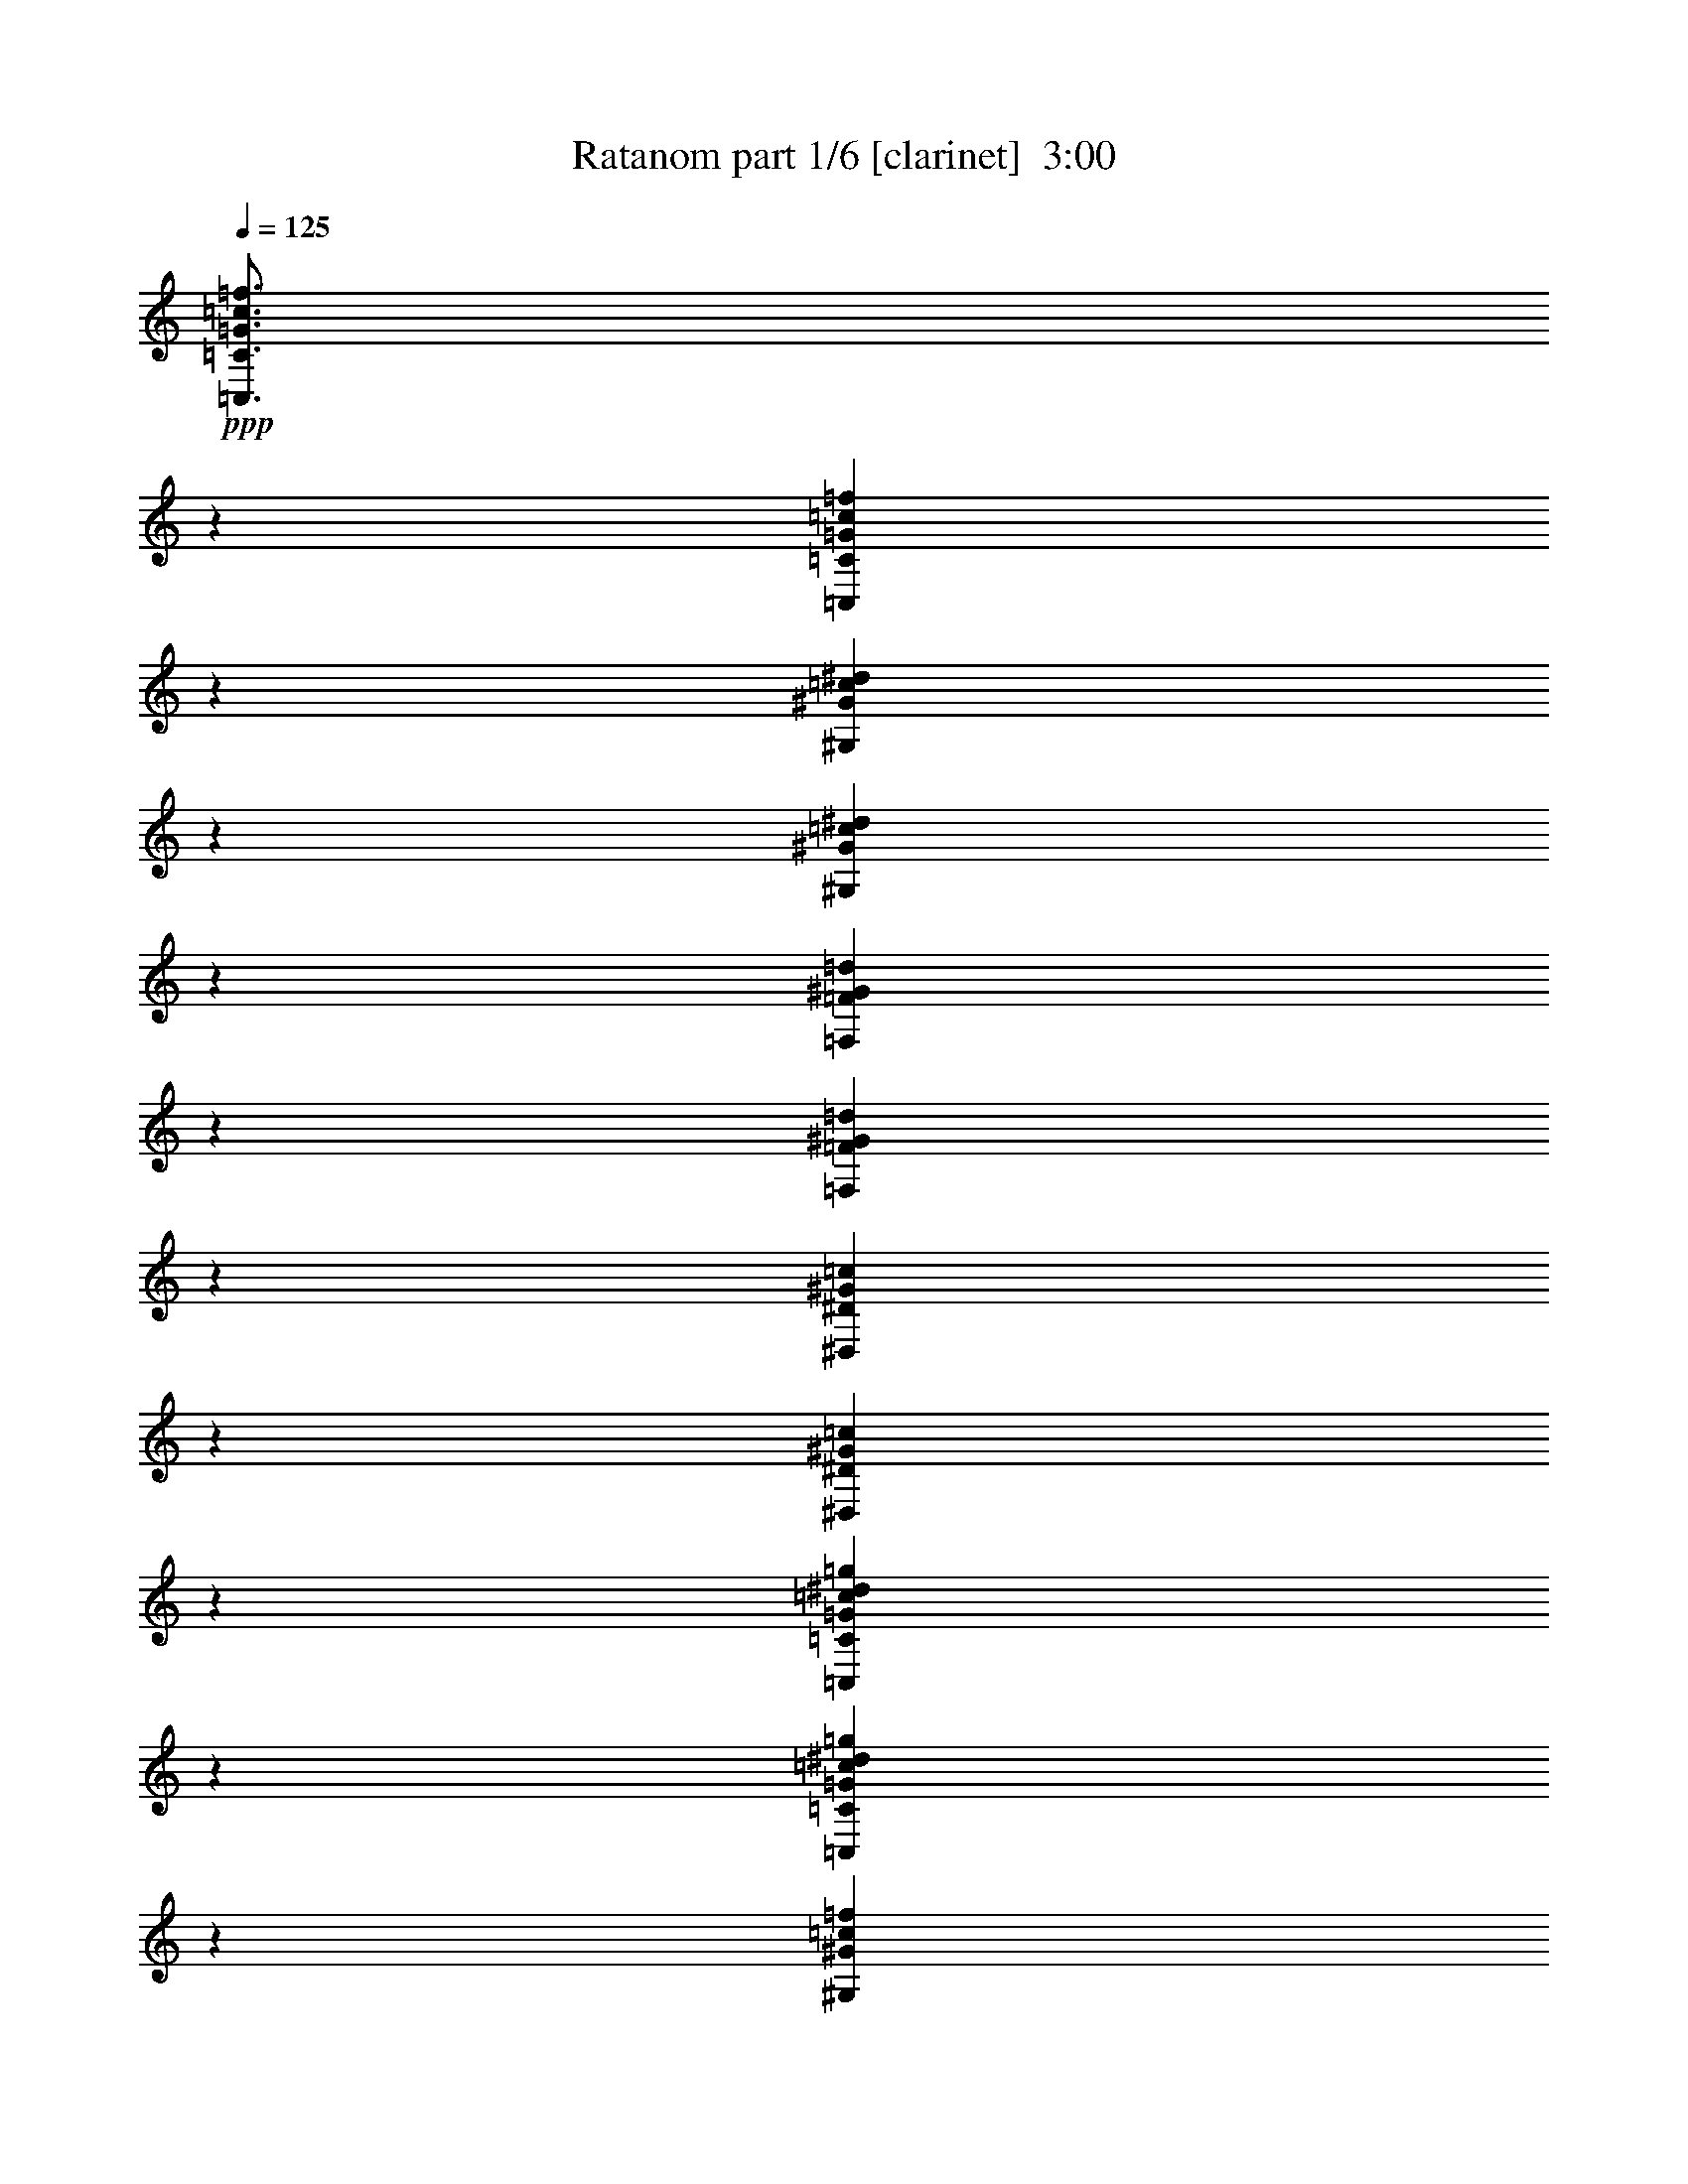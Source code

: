 % Produced with Bruzo's Transcoding Environment
% Transcribed by  Bruzo

X:1
T:  Ratanom part 1/6 [clarinet]  3:00
Z: Transcribed with BruTE 64
L: 1/4
Q: 125
K: C
+ppp+
[=C,3/4=C3/4=G3/4=c3/4=f3/4]
z6615/8992
[=C,6311/8992=C6311/8992=G6311/8992=c6311/8992=f6311/8992]
z6767/8992
[^G,6721/8992^G6721/8992=c6721/8992^d6721/8992]
z3319/4496
[^G,393/562^G393/562=c393/562^d393/562]
z3395/4496
[=F,3349/4496=F3349/4496^G3349/4496=d3349/4496]
z6661/8992
[=F,6265/8992=F6265/8992^G6265/8992=d6265/8992]
z6813/8992
[^D,6675/8992^D6675/8992^G6675/8992=c6675/8992]
z1671/2248
[^D,1701/2248^D1701/2248^G1701/2248=c1701/2248]
z3137/4496
[=C,1663/2248=C1663/2248=G1663/2248=c1663/2248^d1663/2248=g1663/2248]
z6707/8992
[=C,6781/8992=C6781/8992=G6781/8992=c6781/8992^d6781/8992=g6781/8992]
z6297/8992
[^G,6629/8992^G6629/8992=c6629/8992=f6629/8992]
z3365/4496
[^G,3379/4496^G3379/4496=c3379/4496^d3379/4496]
z395/562
[^D,3303/4496^D3303/4496=G3303/4496^d3303/4496]
z6753/8992
[^D,6735/8992^D6735/8992=G6735/8992^d6735/8992]
z207/281
[^D,3151/4496^D3151/4496=G3151/4496^A3151/4496^d3151/4496]
z847/1124
[^D,839/1124^D839/1124=G839/1124^A839/1124^d839/1124]
z6647/8992
[=C,6279/8992=C6279/8992=G6279/8992=c6279/8992=f6279/8992]
z6799/8992
[=C,6689/8992=C6689/8992=G6689/8992=c6689/8992=f6689/8992]
z3335/4496
[^G,3409/4496^G3409/4496=c3409/4496^d3409/4496]
z1565/2248
[^G,3333/4496^G3333/4496=c3333/4496^d3333/4496]
z6693/8992
[=F,6795/8992=F6795/8992^G6795/8992=d6795/8992]
z6283/8992
[=F,6643/8992=F6643/8992^G6643/8992=d6643/8992]
z1679/2248
[^D,1693/2248^D1693/2248^G1693/2248=c1693/2248]
z3153/4496
[^D,1655/2248^D1655/2248^G1655/2248=c1655/2248]
z6739/8992
[=C,6749/8992=C6749/8992=G6749/8992=c6749/8992^d6749/8992=g6749/8992]
z3305/4496
[=C,1579/2248=C1579/2248=G1579/2248=c1579/2248^d1579/2248=g1579/2248]
z3381/4496
[^G,3363/4496^G3363/4496=c3363/4496=f3363/4496]
z6633/8992
[^G,6293/8992^G6293/8992=c6293/8992^d6293/8992]
z6785/8992
[^D,6703/8992^D6703/8992=G6703/8992^d6703/8992]
z208/281
[^D,3135/4496^D3135/4496=G3135/4496^d3135/4496]
z851/1124
[^D,835/1124^D835/1124=G835/1124^A835/1124^d835/1124]
z6679/8992
[^D,6809/8992^D6809/8992=G6809/8992^A6809/8992^d6809/8992]
z6269/8992
[=C,6657/8992=C6657/8992=G6657/8992=c6657/8992=f6657/8992]
z3351/4496
[=C,3393/4496=C3393/4496=G3393/4496=c3393/4496=f3393/4496]
z1573/2248
[^G,3317/4496^G3317/4496=c3317/4496^d3317/4496]
z6725/8992
[^G,6763/8992^G6763/8992=c6763/8992^d6763/8992]
z6315/8992
[=F,6611/8992=F6611/8992^G6611/8992=d6611/8992]
z1687/2248
[=F,1685/2248=F1685/2248^G1685/2248=d1685/2248]
z6619/8992
[^D,6307/8992^D6307/8992^G6307/8992=c6307/8992]
z6771/8992
[^D,6717/8992^D6717/8992^G6717/8992=c6717/8992]
z3321/4496
[=C,1571/2248=C1571/2248=G1571/2248=c1571/2248^d1571/2248=g1571/2248]
z3397/4496
[=C,3347/4496=C3347/4496=G3347/4496=c3347/4496^d3347/4496=g3347/4496]
z6665/8992
[^G,6261/8992^G6261/8992=c6261/8992=f6261/8992]
z6817/8992
[^G,6671/8992^G6671/8992=c6671/8992^d6671/8992]
z209/281
[^D,425/562^D425/562=G425/562^d425/562]
z3139/4496
[^D,831/1124^D831/1124=G831/1124^d831/1124]
z6711/8992
[^D,6777/8992^D6777/8992=G6777/8992^A6777/8992^d6777/8992]
z6301/8992
[^D,6625/8992^D6625/8992=G6625/8992^A6625/8992^d6625/8992]
z3367/4496
[=C,3377/4496=C3377/4496=G3377/4496=c3377/4496=f3377/4496]
z6605/8992
[=C,6321/8992=C6321/8992=G6321/8992=c6321/8992=f6321/8992]
z6757/8992
[^G,6731/8992^G6731/8992=c6731/8992^d6731/8992]
z1657/2248
[^G,3149/4496^G3149/4496=c3149/4496^d3149/4496]
z1695/2248
[=F,1677/2248=F1677/2248^G1677/2248=d1677/2248]
z6651/8992
[=F,6275/8992=F6275/8992^G6275/8992=d6275/8992]
z6803/8992
[^D,6685/8992^D6685/8992^G6685/8992=c6685/8992]
z3337/4496
[^D,3407/4496^D3407/4496^G3407/4496=c3407/4496]
z783/1124
[=C,3331/4496=C3331/4496=G3331/4496=c3331/4496^d3331/4496=g3331/4496]
z6697/8992
[=C,6791/8992=C6791/8992=G6791/8992=c6791/8992^d6791/8992=g6791/8992]
z6287/8992
[^G,6639/8992^G6639/8992=c6639/8992=f6639/8992]
z210/281
[^G,423/562^G423/562=c423/562^d423/562]
z3155/4496
[^D,827/1124^D827/1124=G827/1124^d827/1124]
z6743/8992
[^D,6745/8992^D6745/8992=G6745/8992^d6745/8992]
z3307/4496
[^D,789/1124^D789/1124=G789/1124^A789/1124^d789/1124]
z3383/4496
[^D,3361/4496^D3361/4496=G3361/4496^A3361/4496^d3361/4496]
z6637/8992
[=C,6289/8992=C6289/8992=G6289/8992=c6289/8992=f6289/8992]
z6789/8992
[=C,6699/8992=C6699/8992=G6699/8992=c6699/8992=f6699/8992]
z1665/2248
[^G,3133/4496^G3133/4496=c3133/4496^d3133/4496]
z1703/2248
[^G,1669/2248^G1669/2248=c1669/2248^d1669/2248]
z6683/8992
[=F,6805/8992=F6805/8992^G6805/8992=d6805/8992]
z6273/8992
[=F,6653/8992=F6653/8992^G6653/8992=d6653/8992]
z3353/4496
[^D,3391/4496^D3391/4496^G3391/4496=c3391/4496]
z787/1124
[^D,3315/4496^D3315/4496^G3315/4496=c3315/4496]
z6729/8992
[=C,6759/8992=C6759/8992=G6759/8992=c6759/8992^d6759/8992=g6759/8992]
z6319/8992
[=C,6607/8992=C6607/8992=G6607/8992=c6607/8992^d6607/8992=g6607/8992]
z211/281
[^G,421/562^G421/562=c421/562=f421/562]
z6623/8992
[^G,6303/8992^G6303/8992=c6303/8992^d6303/8992]
z6775/8992
[^D,6713/8992^D6713/8992=G6713/8992^d6713/8992]
z3323/4496
[^D,785/1124^D785/1124=G785/1124^d785/1124]
z3399/4496
[^D,3345/4496^D3345/4496=G3345/4496^A3345/4496^d3345/4496]
z6669/8992
[^D,6819/8992^D6819/8992=G6819/8992^A6819/8992^d6819/8992]
z6259/8992
[=C,6667/8992=C6667/8992=G6667/8992=c6667/8992=f6667/8992]
z1673/2248
[=C,1699/2248=C1699/2248=G1699/2248=c1699/2248=f1699/2248]
z3141/4496
[^G,1661/2248^G1661/2248=c1661/2248^d1661/2248]
z6715/8992
[^G,6773/8992^G6773/8992=c6773/8992^d6773/8992]
z6305/8992
[=F,6621/8992=F6621/8992^G6621/8992=d6621/8992]
z3369/4496
[=F,3375/4496=F3375/4496^G3375/4496=d3375/4496]
z6609/8992
[^D,6317/8992^D6317/8992^G6317/8992=c6317/8992]
z6761/8992
[^D,6727/8992^D6727/8992^G6727/8992=c6727/8992]
z829/1124
[=C,3147/4496=C3147/4496=G3147/4496=c3147/4496^d3147/4496=g3147/4496]
z212/281
[=C,419/562=C419/562=G419/562=c419/562^d419/562=g419/562]
z6655/8992
[^G,6271/8992^G6271/8992=c6271/8992=f6271/8992]
z6807/8992
[^G,6681/8992^G6681/8992=c6681/8992^d6681/8992]
z3339/4496
[^D,3405/4496^D3405/4496=G3405/4496^d3405/4496]
z1567/2248
[^D,3329/4496^D3329/4496=G3329/4496^d3329/4496]
z6701/8992
[^D,6787/8992^D6787/8992=G6787/8992^A6787/8992^d6787/8992]
z6291/8992
[^D,6635/8992^D6635/8992=G6635/8992^A6635/8992^d6635/8992]
z1681/2248
[=C,1691/2248=C1691/2248=G1691/2248=c1691/2248=f1691/2248]
z3157/4496
[=C,1653/2248=C1653/2248=G1653/2248=c1653/2248=f1653/2248]
z6747/8992
[^G,6741/8992^G6741/8992=c6741/8992^d6741/8992]
z3309/4496
[^G,1577/2248^G1577/2248=c1577/2248^d1577/2248]
z3385/4496
[=F,3359/4496=F3359/4496^G3359/4496=d3359/4496]
z6641/8992
[=F,6285/8992=F6285/8992^G6285/8992=d6285/8992]
z6793/8992
[^D,6695/8992^D6695/8992^G6695/8992=c6695/8992]
z833/1124
[^D,3131/4496^D3131/4496^G3131/4496=c3131/4496]
z213/281
[=C,417/562=C417/562=G417/562=c417/562^d417/562=g417/562]
z6687/8992
[=C,6801/8992=C6801/8992=G6801/8992=c6801/8992^d6801/8992=g6801/8992]
z6277/8992
[^G,6649/8992^G6649/8992=c6649/8992=f6649/8992]
z3355/4496
[^G,3389/4496^G3389/4496=c3389/4496^d3389/4496]
z1575/2248
[^D,3313/4496^D3313/4496=G3313/4496^d3313/4496]
z6733/8992
[^D,6755/8992^D6755/8992=G6755/8992^d6755/8992]
z1651/2248
[^D,3161/4496^D3161/4496=G3161/4496^A3161/4496^d3161/4496]
z1689/2248
[^D,1683/2248^D1683/2248=G1683/2248^A1683/2248^d1683/2248]
z6627/8992
[=C,6299/8992=C6299/8992=G6299/8992=c6299/8992=f6299/8992]
z6779/8992
[=C,6709/8992=C6709/8992=G6709/8992=c6709/8992=f6709/8992]
z3325/4496
[^G,1569/2248^G1569/2248=c1569/2248^d1569/2248]
z3401/4496
[^G,3343/4496^G3343/4496=c3343/4496^d3343/4496]
z6673/8992
[=F,6815/8992=F6815/8992^G6815/8992=d6815/8992]
z6263/8992
[=F,6663/8992=F6663/8992^G6663/8992=d6663/8992]
z837/1124
[^D,849/1124^D849/1124^G849/1124=c849/1124]
z3143/4496
[^D,415/562^D415/562^G415/562=c415/562]
z6719/8992
[=C,6769/8992=C6769/8992=G6769/8992=c6769/8992^d6769/8992=g6769/8992]
z6309/8992
[=C,6617/8992=C6617/8992=G6617/8992=c6617/8992^d6617/8992=g6617/8992]
z3371/4496
[^G,3373/4496^G3373/4496=c3373/4496=f3373/4496]
z6613/8992
[^G,6313/8992^G6313/8992=c6313/8992^d6313/8992]
z6765/8992
[^D,6723/8992^D6723/8992=G6723/8992^d6723/8992]
z1659/2248
[^D,3145/4496^D3145/4496=G3145/4496^d3145/4496]
z1697/2248
[^D,1675/2248^D1675/2248=G1675/2248^A1675/2248^d1675/2248]
z6659/8992
[^D,6267/8992^D6267/8992=G6267/8992^A6267/8992^d6267/8992]
z6811/8992
[=C,6677/8992=C6677/8992=G6677/8992=c6677/8992=f6677/8992]
z3341/4496
[=C,3403/4496=C3403/4496=G3403/4496=c3403/4496=f3403/4496]
z196/281
[^G,3327/4496^G3327/4496=c3327/4496^d3327/4496]
z6705/8992
[^G,6783/8992^G6783/8992=c6783/8992^d6783/8992]
z6295/8992
[=F,6631/8992=F6631/8992^G6631/8992=d6631/8992]
z841/1124
[=F,845/1124=F845/1124^G845/1124=d845/1124]
z3159/4496
[^D,413/562^D413/562^G413/562=c413/562]
z6751/8992
[^D,6737/8992^D6737/8992^G6737/8992=c6737/8992]
z3311/4496
[=C,197/281=C197/281=G197/281=c197/281^d197/281=g197/281]
z3387/4496
[=C,3357/4496=C3357/4496=G3357/4496=c3357/4496^d3357/4496=g3357/4496]
z6645/8992
[^G,6281/8992^G6281/8992=c6281/8992=f6281/8992]
z6797/8992
[^G,6691/8992^G6691/8992=c6691/8992^d6691/8992]
z1667/2248
[^D,1705/2248^D1705/2248=G1705/2248^d1705/2248]
z3129/4496
[^D,1667/2248^D1667/2248=G1667/2248^d1667/2248]
z6691/8992
[^D,6797/8992^D6797/8992=G6797/8992^A6797/8992^d6797/8992]
z6281/8992
[^D,6645/8992^D6645/8992=G6645/8992^A6645/8992^d6645/8992]
z3357/4496
[=C,3387/4496=C3387/4496=G3387/4496=c3387/4496=f3387/4496]
z197/281
[=C,3311/4496=C3311/4496=G3311/4496=c3311/4496=f3311/4496]
z6737/8992
[^G,6751/8992^G6751/8992=c6751/8992^d6751/8992]
z413/562
[^G,3159/4496^G3159/4496=c3159/4496^d3159/4496]
z845/1124
[=F,841/1124=F841/1124^G841/1124=d841/1124]
z6631/8992
[=F,6295/8992=F6295/8992^G6295/8992=d6295/8992]
z6783/8992
[^D,6705/8992^D6705/8992^G6705/8992=c6705/8992]
z3327/4496
[^D,196/281^D196/281^G196/281=c196/281]
z3403/4496
[=C,3341/4496=C3341/4496=G3341/4496=c3341/4496^d3341/4496=g3341/4496]
z6677/8992
[=C,6811/8992=C6811/8992=G6811/8992=c6811/8992^d6811/8992=g6811/8992]
z6267/8992
[^G,6659/8992^G6659/8992=c6659/8992=f6659/8992]
z1675/2248
[^G,1697/2248^G1697/2248=c1697/2248^d1697/2248]
z3145/4496
[^D,1659/2248^D1659/2248=G1659/2248^d1659/2248]
z6723/8992
[^D,6765/8992^D6765/8992=G6765/8992^d6765/8992]
z6313/8992
[^D,6613/8992^D6613/8992=G6613/8992^A6613/8992^d6613/8992]
z3373/4496
[^D,3371/4496^D3371/4496=G3371/4496^A3371/4496^d3371/4496]
z6617/8992
+mp+
[^G,13053/8992^D13053/8992^G13053/8992=c13053/8992^d13053/8992]
z39565/17984
[=D20039/17984=G20039/17984^A20039/17984=d20039/17984]
[=D10019/8992=G10019/8992^A10019/8992=d10019/8992]
[=C13007/8992^D13007/8992=G13007/8992]
z40219/17984
[=C19477/17984=G19477/17984=c19477/17984]
[^D10019/8992^A10019/8992^d10019/8992]
[^G,12961/8992^D12961/8992^G12961/8992]
z40311/17984
[=D19477/17984=G19477/17984^A19477/17984=d19477/17984]
[=D10019/8992=G10019/8992^A10019/8992=d10019/8992]
[=C13477/8992^D13477/8992=G13477/8992]
z39279/17984
[=C20039/17984=G20039/17984=c20039/17984]
[^D4869/4496^A4869/4496^d4869/4496]
[^G,13431/8992^D13431/8992^G13431/8992=c13431/8992^d13431/8992]
z39371/17984
[=D20039/17984=G20039/17984^A20039/17984=d20039/17984]
[=D4869/4496=G4869/4496^A4869/4496=d4869/4496]
[=C13385/8992^D13385/8992=G13385/8992]
z39463/17984
[=C20039/17984=G20039/17984=c20039/17984]
[^D10019/8992^A10019/8992^d10019/8992]
[^G,6529/4496^D6529/4496^G6529/4496]
z39555/17984
[=D20039/17984=G20039/17984^A20039/17984=d20039/17984]
[=D10019/8992=G10019/8992^A10019/8992=d10019/8992]
[=C3253/2248^D3253/2248=G3253/2248]
z40209/17984
[=C19477/17984=G19477/17984=c19477/17984]
[^D10019/8992^A10019/8992^d10019/8992]
[^G,6483/4496^D6483/4496^G6483/4496=c6483/4496^d6483/4496]
z40301/17984
[=D19477/17984=G19477/17984^A19477/17984=d19477/17984]
[=D10019/8992=G10019/8992^A10019/8992=d10019/8992]
[=C6741/4496^D6741/4496=G6741/4496]
z39269/17984
[=C20039/17984=G20039/17984=c20039/17984]
[^D4869/4496^A4869/4496^d4869/4496]
[^G,3359/2248^D3359/2248^G3359/2248]
z39361/17984
[=D20039/17984=G20039/17984^A20039/17984=d20039/17984]
[=D4869/4496=G4869/4496^A4869/4496=d4869/4496]
[=C6695/4496^D6695/4496=G6695/4496]
z39453/17984
[=C20039/17984=G20039/17984=c20039/17984]
[^D10019/8992^A10019/8992^d10019/8992]
[^G,13063/8992^D13063/8992^G13063/8992=c13063/8992^d13063/8992]
z39545/17984
[=D20039/17984=G20039/17984^A20039/17984=d20039/17984]
[=D10019/8992=G10019/8992^A10019/8992=d10019/8992]
[=C13017/8992^D13017/8992=G13017/8992]
z40199/17984
[=C19477/17984=G19477/17984=c19477/17984]
[^D10019/8992^A10019/8992^d10019/8992]
[^G,12971/8992^D12971/8992^G12971/8992]
z40291/17984
[=D19477/17984=G19477/17984^A19477/17984=d19477/17984]
[=D10019/8992=G10019/8992^A10019/8992=d10019/8992]
[=C13487/8992^D13487/8992=G13487/8992]
z39259/17984
[=C20039/17984=G20039/17984=c20039/17984]
[^D4869/4496^A4869/4496^d4869/4496]
[^G,26367/8992=D26367/8992=F26367/8992=c26367/8992=f26367/8992]
z13499/17984
[=C39515/17984=F39515/17984=c39515/17984=f39515/17984]
[=G,26321/8992=C26321/8992^D26321/8992=G26321/8992=c26321/8992]
z13591/17984
[=G,9/8-=C9/8^D9/8-=G9/8=c9/8]
[=G,19283/17984=C19283/17984^D19283/17984=G19283/17984=c19283/17984]
[^G,26837/8992=D26837/8992=F26837/8992=c26837/8992=f26837/8992]
z12559/17984
[=C9/8-=F9/8=c9/8=f9/8]
[=C19845/17984=F19845/17984=c19845/17984=f19845/17984]
[=G,13255/4496=C13255/4496^D13255/4496=G13255/4496=c13255/4496]
z13213/17984
[=C17/16^D17/16-=G17/16=c17/16]
[=C20407/17984^D20407/17984=G20407/17984=c20407/17984]
[=C827/281=F827/281^G827/281=c827/281=f827/281]
z13305/17984
[=C17/16-=F17/16=c17/16=f17/16]
[=C20407/17984=F20407/17984=c20407/17984=f20407/17984]
[=G,13209/4496=C13209/4496^D13209/4496=G13209/4496=c13209/4496]
z13397/17984
[=G,17/16-=C17/16^D17/16-=G17/16=c17/16]
[=G,20407/17984=C20407/17984^D20407/17984=G20407/17984=c20407/17984]
[^G,6593/2248=D6593/2248=F6593/2248=c6593/2248=f6593/2248]
z13489/17984
[=C9/8-=F9/8=c9/8=f9/8]
[=C19283/17984=F19283/17984=c19283/17984=f19283/17984]
[=G,13185/2248=C13185/2248=G13185/2248=c13185/2248]
z25/4

X:2
T:  Ratanom part 2/6 [theorbo]  3:00
Z: Transcribed with BruTE 64
L: 1/4
Q: 125
K: C
+ppp+
z8
z8
z67905/8992
+p+
[=C12797/17984]
[=C13359/17984]
[=C835/2248]
[^A,6679/17984]
[=G,835/2248]
[=C13359/17984]
[=C12797/17984]
[^A,6679/17984]
[=C835/2248]
[=C6679/17984]
[^A,835/2248]
[=G,6679/17984]
[=F13359/17984]
[=F12797/17984]
[=F835/2248]
[=F6679/17984]
[=F835/2248]
[=G,13359/17984]
[=G,13359/17984]
[=F6117/17984]
[=G,835/2248]
[=F6679/17984]
[=G,835/2248]
[^A,6679/17984]
[=C13359/17984]
[=C13359/17984]
[=C3059/8992]
[^A,6679/17984]
[=G,835/2248]
[=C13359/17984]
[=C13359/17984]
[^A,6679/17984]
[=C3059/8992]
[=C6679/17984]
[^A,835/2248]
[=C6679/17984]
[^D13359/17984]
[^D13359/17984]
[^D835/2248]
[=C6117/17984]
[^A,835/2248]
[^D13359/17984]
[^D13359/17984]
[=C6679/17984]
[^D835/2248]
[^D6679/17984]
[=F3059/8992]
[=F6679/17984]
[=C13359/17984]
[=C13359/17984]
[=C835/2248]
[^A,6679/17984]
[=G,835/2248]
[=C12797/17984]
[=C13359/17984]
[^A,6679/17984]
[=C835/2248]
[=C6679/17984]
[^A,835/2248]
[=G,6117/17984]
[=F13359/17984]
[=F13359/17984]
[=F835/2248]
[=F6679/17984]
[=F835/2248]
[=G,12797/17984]
[=G,13359/17984]
[=F6679/17984]
[=G,835/2248]
[=F6679/17984]
[=G,835/2248]
[^A,6679/17984]
[=C12797/17984]
[=C13359/17984]
[=C835/2248]
[^A,6679/17984]
[=G,835/2248]
[=C13359/17984]
[=C12797/17984]
[^A,6679/17984]
[=C835/2248]
[=C6679/17984]
[^A,835/2248]
[=C6679/17984]
[^D13359/17984]
[^D12797/17984]
[^D835/2248]
[=C6679/17984]
[^A,835/2248]
[^D13359/17984]
[^D13359/17984]
[=C6117/17984]
[^D835/2248]
[^D6679/17984]
[=F835/2248]
[=F6679/17984]
[=C13359/17984]
[=C13359/17984]
[=C3059/8992]
[^A,6679/17984]
[=G,835/2248]
[=C13359/17984]
[=C13359/17984]
[^A,6679/17984]
[=C3059/8992]
[=C6679/17984]
[^A,835/2248]
[=G,6679/17984]
[=F13359/17984]
[=F13359/17984]
[=F835/2248]
[=F6117/17984]
[=F835/2248]
[=G,13359/17984]
[=G,13359/17984]
[=F6679/17984]
[=G,835/2248]
[=F6679/17984]
[=G,3059/8992]
[^A,6679/17984]
[=C13359/17984]
[=C13359/17984]
[=C835/2248]
[^A,6679/17984]
[=G,3059/8992]
[=C13359/17984]
[=C13359/17984]
[^A,6679/17984]
[=C835/2248]
[=C6679/17984]
[^A,835/2248]
[=C6117/17984]
[^D13359/17984]
[^D13359/17984]
[^D835/2248]
[=C6679/17984]
[^A,835/2248]
[^D12797/17984]
[^D13359/17984]
[=C6679/17984]
[^D835/2248]
[^D6679/17984]
[=F835/2248]
[=F6679/17984]
[=C12797/17984]
[=C13359/17984]
[=C835/2248]
[^A,6679/17984]
[=G,835/2248]
[=C13359/17984]
[=C12797/17984]
[^A,6679/17984]
[=C835/2248]
[=C6679/17984]
[^A,835/2248]
[=G,6679/17984]
[=F13359/17984]
[=F12797/17984]
[=F835/2248]
[=F6679/17984]
[=F835/2248]
[=G,13359/17984]
[=G,13359/17984]
[=F6117/17984]
[=G,835/2248]
[=F6679/17984]
[=G,835/2248]
[^A,6679/17984]
[=C13359/17984]
[=C12797/17984]
[=C835/2248]
[^A,6679/17984]
[=G,835/2248]
[=C13359/17984]
[=C13359/17984]
[^A,6679/17984]
[=C3059/8992]
[=C6679/17984]
[^A,835/2248]
[=C6679/17984]
[^D13359/17984]
[^D13359/17984]
[^D835/2248]
[=C6117/17984]
[^A,835/2248]
[^D13359/17984]
[^D13359/17984]
[=C6679/17984]
[^D835/2248]
[^D6679/17984]
[=F3059/8992]
[=F6679/17984]
[=C13359/17984]
[=C13359/17984]
[=C835/2248]
[^A,6679/17984]
[=G,3059/8992]
[=C13359/17984]
[=C13359/17984]
[^A,6679/17984]
[=C835/2248]
[=C6679/17984]
[^A,835/2248]
[=G,6117/17984]
[=F13359/17984]
[=F13359/17984]
[=F835/2248]
[=F6679/17984]
[=F835/2248]
[=G,12797/17984]
[=G,13359/17984]
[=F6679/17984]
[=G,835/2248]
[=F6679/17984]
[=G,835/2248]
[^A,6679/17984]
[=C12797/17984]
[=C13359/17984]
[=C835/2248]
[^A,6679/17984]
[=G,835/2248]
[=C13359/17984]
[=C12797/17984]
[^A,6679/17984]
[=C835/2248]
[=C6679/17984]
[^A,835/2248]
[=C6679/17984]
[^D13359/17984]
[^D12797/17984]
[^D835/2248]
[=C6679/17984]
[^A,835/2248]
[^D13359/17984]
[^D13359/17984]
[=C6117/17984]
[^D835/2248]
[^D6679/17984]
[=F835/2248]
[=F6679/17984]
[=C13359/17984]
[=C12797/17984]
[=C835/2248]
[^A,6679/17984]
[=G,835/2248]
[=C13359/17984]
[=C13359/17984]
[^A,6679/17984]
[=C3059/8992]
[=C6679/17984]
[^A,835/2248]
[=G,6679/17984]
[=F13359/17984]
[=F13359/17984]
[=F835/2248]
[=F6117/17984]
[=F835/2248]
[=G,13359/17984]
[=G,13359/17984]
[=F6679/17984]
[=G,835/2248]
[=F6117/17984]
[=G,835/2248]
[^A,6679/17984]
[=C13359/17984]
[=C13359/17984]
[=C835/2248]
[^A,6679/17984]
[=G,3059/8992]
[=C13359/17984]
[=C13359/17984]
[^A,6679/17984]
[=C835/2248]
[=C6679/17984]
[^A,835/2248]
[=C6117/17984]
[^D13359/17984]
[^D13359/17984]
[^D835/2248]
[=C6679/17984]
[^A,835/2248]
[^D12797/17984]
[^D13359/17984]
[=C6679/17984]
[^D835/2248]
[^D6679/17984]
[=F835/2248]
[=F6679/17984]
[=C12797/17984]
[=C13359/17984]
[=C835/2248]
[^A,6679/17984]
[=G,835/2248]
[=C13359/17984]
[=C12797/17984]
[^A,6679/17984]
[=C835/2248]
[=C6679/17984]
[^A,835/2248]
[=G,6679/17984]
[=F13359/17984]
[=F12797/17984]
[=F835/2248]
[=F6679/17984]
[=F835/2248]
[=G,13359/17984]
[=G,12797/17984]
[=F6679/17984]
[=G,835/2248]
[=F6679/17984]
[=G,835/2248]
[^A,6679/17984]
[=C13359/17984]
[=C12797/17984]
[=C835/2248]
[^A,6679/17984]
[=G,835/2248]
[=C13359/17984]
[=C13359/17984]
[^A,6679/17984]
[=C3059/8992]
[=C6679/17984]
[^A,835/2248]
[=C6679/17984]
[^D13359/17984]
[^D13359/17984]
[^D835/2248]
[=C6117/17984]
[^A,835/2248]
[^D13359/17984]
[^D13359/17984]
[=C6679/17984]
[^D835/2248]
[^D6117/17984]
[=F835/2248]
[=F6679/17984]
[=C13359/17984]
[=C13359/17984]
[=C835/2248]
[^A,6679/17984]
[=G,3059/8992]
[=C13359/17984]
[=C13359/17984]
[^A,6679/17984]
[=C835/2248]
[=C6679/17984]
[^A,835/2248]
[=G,6117/17984]
[=F13359/17984]
[=F13359/17984]
[=F835/2248]
[=F6679/17984]
[=F835/2248]
[=G,12797/17984]
[=G,13359/17984]
[=F6679/17984]
[=G,835/2248]
[=F6679/17984]
[=G,835/2248]
[^A,6679/17984]
[=C12797/17984]
[=C13359/17984]
[=C835/2248]
[^A,6679/17984]
[=G,835/2248]
[=C13359/17984]
[=C12797/17984]
[^A,6679/17984]
[=C835/2248]
[=C6679/17984]
[^A,835/2248]
[=C6679/17984]
[^D13359/17984]
[^D12797/17984]
[^D835/2248]
[=C6679/17984]
[^A,835/2248]
[^D13359/17984]
[^D12797/17984]
[=C6679/17984]
[^D835/2248]
[^D6679/17984]
[=F835/2248]
[=F6679/17984]
[=C13359/17984]
[=C12797/17984]
[=C835/2248]
[^A,6679/17984]
[=G,835/2248]
[=C13359/17984]
[=C13359/17984]
[^A,6679/17984]
[=C3059/8992]
[=C6679/17984]
[^A,835/2248]
[=G,6679/17984]
[=F13359/17984]
[=F13359/17984]
[=F3059/8992]
[=F6679/17984]
[=F835/2248]
[=G,13359/17984]
[=G,13359/17984]
[=F6679/17984]
[=G,835/2248]
[=F6117/17984]
[=G,835/2248]
[^A,6679/17984]
[=C13359/17984]
[=C13359/17984]
[=C835/2248]
[^A,6679/17984]
[=G,3059/8992]
[=C13359/17984]
[=C13359/17984]
[^A,6679/17984]
[=C835/2248]
[=C6679/17984]
[^A,3059/8992]
[=C6679/17984]
[^D13359/17984]
[^D13359/17984]
[^D835/2248]
[=C6679/17984]
[^A,835/2248]
[^D12797/17984]
[^D13359/17984]
[=C6679/17984]
[^D13359/17984]
[^D13359/17984]
[^G,13053/8992]
z13409/17984
[^G,835/2248]
[=G,6679/17984]
[^G,835/2248]
[=G,6117/17984]
[=G,835/2248]
[=G,6583/17984]
z13455/17984
[=G,13359/17984]
[=C19477/17984]
[=C6679/17984]
[=C20039/17984]
[=C6795/17984]
z13243/17984
[=C19477/17984]
[^D10019/8992]
[^G,12961/8992]
z13593/17984
[^G,835/2248]
[=G,6679/17984]
[^G,835/2248]
[=G,6679/17984]
[=G,835/2248]
[=G,5837/17984]
z13639/17984
[=G,13359/17984]
[=C13359/8992]
[=C19477/17984]
[^D10019/8992]
[=F20039/17984]
[=G4869/4496]
[^G,13431/8992]
z13215/17984
[^G,3059/8992]
[=G,6679/17984]
[^G,835/2248]
[=G,6679/17984]
[=G,835/2248]
[=G,6777/17984]
z13261/17984
[=G,12797/17984]
[=C20039/17984]
[=C6679/17984]
[=C20039/17984]
[=C5865/17984]
z13611/17984
[=C20039/17984]
[^D10019/8992]
[^G,6529/4496]
z13399/17984
[^G,835/2248]
[=G,6679/17984]
[^G,3059/8992]
[=G,6679/17984]
[=G,835/2248]
[=G,6593/17984]
z13445/17984
[=G,13359/17984]
[=C3253/2248]
z40209/17984
[=F19477/17984]
[=G10019/8992]
[^G,6483/4496]
z13583/17984
[^G,835/2248]
[=G,6679/17984]
[^G,835/2248]
[=G,6679/17984]
[=G,835/2248]
[=G,5847/17984]
z13629/17984
[=G,13359/17984]
[=C20039/17984]
[=C6679/17984]
[=C19477/17984]
[=C6621/17984]
z13417/17984
[=C20039/17984]
[^D4869/4496]
[^G,3359/2248]
z12643/17984
[^G,835/2248]
[=G,6679/17984]
[^G,835/2248]
[=G,6679/17984]
[=G,835/2248]
[=G,6787/17984]
z13251/17984
[=G,12797/17984]
[=C13359/8992]
[=C20039/17984]
[^D4869/4496]
[=F20039/17984]
[=G10019/8992]
[^G,13063/8992]
z13389/17984
[^G,835/2248]
[=G,6679/17984]
[^G,3059/8992]
[=G,6679/17984]
[=G,835/2248]
[=G,6603/17984]
z13435/17984
[=G,13359/17984]
[=C19477/17984]
[=C6679/17984]
[=C20039/17984]
[=C6815/17984]
z13223/17984
[=C19477/17984]
[^D10019/8992]
[^G,12971/8992]
z13573/17984
[^G,835/2248]
[=G,6679/17984]
[^G,835/2248]
[=G,6679/17984]
[=G,835/2248]
[=G,5857/17984]
z13619/17984
[=G,13357/17984]
z8
z8
z14751/8992
[=F40077/17984]
[=C835/2248]
[=F12797/17984]
[=F6679/17984]
[=F40077/17984]
[=c9883/4496]
z6663/17984
[=c10019/8992]
[^D19477/17984]
[^D10019/8992]
[=F39515/17984]
[=C835/2248]
[=F13359/17984]
[=F6679/17984]
[=F6539/4496]
[=F13359/17984]
[=c39515/17984]
[=G835/2248]
[=c13359/17984]
[=c6679/17984]
[=c6539/4496]
[=c13359/17984]
[=F39515/17984]
[=C835/2248]
[=F13359/17984]
[=F6679/17984]
[=F13359/8992]
[=F12797/17984]
[=C13185/2248]
z25/4

X:3
T:  Ratanom part 3/6 [drums]  3:00
Z: Transcribed with BruTE 64
L: 1/4
Q: 125
K: C
+ppp+
[^C,835/2248=F,835/2248]
[^C,6679/17984]
[^C,835/2248=F,835/2248]
[^C,6679/17984]
[^C,3059/8992=F3059/8992]
[^C,6679/17984=F,6679/17984]
[^C,835/2248]
[^C,6679/17984=F,6679/17984]
[^C,835/2248]
[^C,6679/17984]
[^C,835/2248]
[^C,6679/17984]
[^C,835/2248=F835/2248]
[^C,6117/17984=F,6117/17984]
[^C,835/2248]
[^C,6679/17984=F,6679/17984]
[^C,835/2248=F,835/2248]
[^C,6679/17984]
[^C,835/2248=F,835/2248]
[^C,6679/17984]
[^C,835/2248=F835/2248]
[^C,6117/17984=F,6117/17984]
[^C,835/2248]
[^C,6679/17984=F,6679/17984]
[^C,835/2248]
[^C,6679/17984]
[^C,835/2248=F,835/2248]
[^C,6679/17984]
[^C,835/2248=F835/2248]
[^C,6679/17984=F,6679/17984]
[^C,3059/8992]
[^C,6679/17984]
[^C,835/2248=F,835/2248]
[^C,6679/17984]
[^C,835/2248=F,835/2248]
[^C,6679/17984]
[^C,835/2248=F835/2248]
[^C,6679/17984=F,6679/17984]
[^C,835/2248]
[^C,6117/17984=F,6117/17984]
[^C,835/2248]
[^C,6679/17984]
[^C,835/2248]
[^C,6679/17984]
[^C,835/2248=F835/2248]
[^C,6679/17984=F,6679/17984]
[^C,835/2248]
[^C,6117/17984=F,6117/17984]
[^C,835/2248=F,835/2248]
[^C,6679/17984]
[^C,835/2248=F,835/2248]
[^C,6679/17984]
[^C,835/2248=F835/2248]
[^C,6679/17984=F,6679/17984]
[^C,835/2248]
[^C,6679/17984=F,6679/17984]
[^C,3059/8992]
[^C,6679/17984]
[^C,835/2248=F,835/2248]
[^C,6679/17984]
[^C,835/2248=F835/2248]
[^C,6679/17984=F,6679/17984]
[^C,835/2248]
[^C,6679/17984]
[^C,835/2248=F,835/2248]
[^C,6117/17984]
[^C,835/2248=F,835/2248]
[^C,6679/17984]
[^C,835/2248=F835/2248]
[^C,6679/17984=F,6679/17984]
[^C,835/2248]
[^C,6679/17984=F,6679/17984]
[^C,835/2248]
[^C,6679/17984]
[^C,3059/8992]
[^C,6679/17984]
[^C,835/2248=F835/2248]
[^C,6679/17984=F,6679/17984]
[^C,835/2248]
[^C,6679/17984=F,6679/17984]
[^C,835/2248=F,835/2248]
[^C,6679/17984]
[^C,3059/8992=F,3059/8992]
[^C,6679/17984]
[^C,835/2248=F835/2248]
[^C,6679/17984=F,6679/17984]
[^C,835/2248]
[^C,6679/17984=F,6679/17984]
[^C,835/2248]
[^C,6679/17984]
[^C,835/2248=F,835/2248]
[^C,6117/17984]
[^C,835/2248=F835/2248]
[^C,6679/17984=F,6679/17984]
[^C,835/2248]
[^C,6679/17984]
[^C,835/2248=F,835/2248]
[^C,6679/17984]
[^C,835/2248=F,835/2248]
[^C,6679/17984]
[^C,3059/8992=F3059/8992]
[^C,6679/17984=F,6679/17984]
[^C,835/2248]
[^C,6679/17984=F,6679/17984]
[^C,835/2248]
[^C,6679/17984]
[^C,835/2248]
[^C,6679/17984]
[^C,3059/8992=F3059/8992]
[^C,6679/17984=F,6679/17984]
[^C,835/2248]
[^C,6679/17984=F,6679/17984]
[^C,835/2248=F,835/2248]
[^C,6679/17984]
[^C,835/2248=F,835/2248]
[^C,6679/17984]
[^C,835/2248=F835/2248]
[^C,6117/17984=F,6117/17984]
[^C,835/2248]
[^C,6679/17984=F,6679/17984]
[^C,835/2248]
[^C,6679/17984]
[^C,835/2248=F,835/2248]
[^C,6679/17984]
[^C,835/2248=F835/2248]
[^C,6679/17984=F,6679/17984]
[^C,3059/8992]
[^C,6679/17984]
[^C,835/2248=F,835/2248]
[^C,6679/17984]
[^C,835/2248=F,835/2248]
[^C,6679/17984]
[^C,835/2248=F835/2248]
[^C,6679/17984=F,6679/17984]
[^C,835/2248]
[^C,6117/17984=F,6117/17984]
[^C,835/2248]
[^C,6679/17984]
[^C,835/2248]
[^C,6679/17984]
[^C,835/2248=F835/2248]
[^C,6679/17984=F,6679/17984]
[^C,835/2248]
[^C,6117/17984=F,6117/17984]
[^C,835/2248=F,835/2248]
[^C,6679/17984]
[^C,835/2248=F,835/2248]
[^C,6679/17984]
[^C,835/2248=F835/2248]
[^C,6679/17984=F,6679/17984]
[^C,835/2248]
[^C,6679/17984=F,6679/17984]
[^C,3059/8992]
[^C,6679/17984]
[^C,835/2248=F,835/2248]
[^C,6679/17984]
[^C,835/2248=F835/2248]
[^C,6679/17984=F,6679/17984]
[^C,835/2248]
[^C,6679/17984]
[^C,835/2248=F,835/2248]
[^C,6117/17984]
[^C,835/2248=F,835/2248]
[^C,6679/17984]
[^C,835/2248=F835/2248]
[^C,6679/17984=F,6679/17984]
[^C,835/2248]
[^C,6679/17984=F,6679/17984]
[^C,835/2248]
[^C,6117/17984]
[^C,835/2248]
[^C,6679/17984]
[^C,835/2248=F835/2248]
[^C,6679/17984=F,6679/17984]
[^C,835/2248]
[^C,6679/17984=F,6679/17984]
[^C,835/2248=F,835/2248]
[^C,6679/17984]
[^C,3059/8992=F,3059/8992]
[^C,6679/17984]
[^C,835/2248=F835/2248]
[^C,6679/17984=F,6679/17984]
[^C,835/2248]
[^C,6679/17984=F,6679/17984]
[^C,835/2248]
[^C,6679/17984]
[^C,835/2248=F,835/2248]
[^C,6117/17984]
[^C,835/2248=F835/2248]
[^C,6679/17984=F,6679/17984]
[^C,835/2248]
[^C,6679/17984]
[^C,835/2248=F,835/2248]
[^C,6679/17984]
[^C,835/2248=F,835/2248]
[^C,6679/17984]
[^C,3059/8992=F3059/8992]
[^C,6679/17984=F,6679/17984]
[^C,835/2248]
[^C,6679/17984=F,6679/17984]
[^C,835/2248]
[^C,6679/17984]
[^C,835/2248]
[^C,6679/17984]
[^C,3059/8992=F3059/8992]
[^C,6679/17984=F,6679/17984]
[^C,835/2248]
[^C,6679/17984=F,6679/17984]
[^C,835/2248=F,835/2248]
[^C,6679/17984]
[^C,835/2248=F,835/2248]
[^C,6679/17984]
[^C,835/2248=F835/2248]
[^C,6117/17984=F,6117/17984]
[^C,835/2248]
[^C,6679/17984=F,6679/17984]
[^C,835/2248]
[^C,6679/17984]
[^C,835/2248=F,835/2248]
[^C,6679/17984]
[^C,835/2248=F835/2248]
[^C,6679/17984=F,6679/17984]
[^C,3059/8992]
[^C,6679/17984]
[^C,835/2248=F,835/2248]
[^C,6679/17984]
[^C,835/2248=F,835/2248]
[^C,6679/17984]
[^C,835/2248=F835/2248]
[^C,6679/17984=F,6679/17984]
[^C,3059/8992]
[^C,6679/17984=F,6679/17984]
[^C,835/2248]
[^C,6679/17984]
[^C,835/2248]
[^C,6679/17984]
[^C,835/2248=F835/2248]
[^C,6679/17984=F,6679/17984]
[^C,835/2248]
[^C,6117/17984=F,6117/17984]
[^C,835/2248=F,835/2248]
[^C,6679/17984]
[^C,835/2248=F,835/2248]
[^C,6679/17984]
[^C,835/2248=F835/2248]
[^C,6679/17984=F,6679/17984]
[^C,835/2248]
[^C,6679/17984=F,6679/17984]
[^C,3059/8992]
[^C,6679/17984]
[^C,835/2248=F,835/2248]
[^C,6679/17984]
[^C,835/2248=F835/2248]
[^C,6679/17984=F,6679/17984]
[^C,835/2248]
[^C,6679/17984]
[^C,835/2248=F,835/2248]
[^C,6117/17984]
[^C,835/2248=F,835/2248]
[^C,6679/17984]
[^C,835/2248=F835/2248]
[^C,6679/17984=F,6679/17984]
[^C,835/2248]
[^C,6679/17984=F,6679/17984]
[^C,835/2248]
[^C,6117/17984]
[^C,835/2248]
[^C,6679/17984]
[^C,835/2248=F835/2248]
[^C,6679/17984=F,6679/17984]
[^C,835/2248]
[^C,6679/17984=F,6679/17984]
[^C,835/2248=F,835/2248]
[^C,6679/17984]
[^C,3059/8992=F,3059/8992]
[^C,6679/17984]
[^C,835/2248=F835/2248]
[^C,6679/17984=F,6679/17984]
[^C,835/2248]
[^C,6679/17984=F,6679/17984]
[^C,835/2248]
[^C,6679/17984]
[^C,835/2248=F,835/2248]
[^C,6117/17984]
[^C,835/2248=F835/2248]
[^C,6679/17984=F,6679/17984]
[^C,835/2248]
[^C,6679/17984]
[^C,835/2248=F,835/2248]
[^C,6679/17984]
[^C,835/2248=F,835/2248]
[^C,6117/17984]
[^C,835/2248=F835/2248]
[^C,6679/17984=F,6679/17984]
[^C,835/2248]
[^C,6679/17984=F,6679/17984]
[^C,835/2248]
[^C,6679/17984]
[^C,835/2248]
[^C,6679/17984]
[^C,3059/8992=F3059/8992]
[^C,6679/17984=F,6679/17984]
[^C,835/2248]
[^C,6679/17984=F,6679/17984]
[^C,835/2248=F,835/2248]
[^C,6679/17984]
[^C,835/2248=F,835/2248]
[^C,6679/17984]
[^C,835/2248=F835/2248]
[^C,6117/17984=F,6117/17984]
[^C,835/2248]
[^C,6679/17984=F,6679/17984]
[^C,835/2248]
[^C,6679/17984]
[^C,835/2248=F,835/2248]
[^C,6679/17984]
[^C,835/2248=F835/2248]
[^C,6679/17984=F,6679/17984]
[^C,3059/8992]
[^C,6679/17984]
[^C,835/2248=F,835/2248]
[^C,6679/17984]
[^C,835/2248=F,835/2248]
[^C,6679/17984]
[^C,835/2248=F835/2248]
[^C,6679/17984=F,6679/17984]
[^C,3059/8992]
[^C,6679/17984=F,6679/17984]
[^C,835/2248]
[^C,6679/17984]
[^C,835/2248]
[^C,6679/17984]
[^C,835/2248=F835/2248]
[^C,6679/17984=F,6679/17984]
[^C,835/2248]
[^C,6117/17984=F,6117/17984]
[^C,835/2248=F,835/2248]
[^C,6679/17984]
[^C,835/2248=F,835/2248]
[^C,6679/17984]
[^C,835/2248=F835/2248]
[^C,6679/17984=F,6679/17984]
[^C,835/2248]
[^C,6679/17984=F,6679/17984]
[^C,3059/8992]
[^C,6679/17984]
[^C,835/2248=F,835/2248]
[^C,6679/17984]
[^C,835/2248=F835/2248]
[^C,6679/17984=F,6679/17984]
[^C,835/2248]
[^C,6679/17984]
[^C,3059/8992=F,3059/8992]
[^C,6679/17984]
[^C,835/2248=F,835/2248]
[^C,6679/17984]
[^C,835/2248=F835/2248]
[^C,6679/17984=F,6679/17984]
[^C,835/2248]
[^C,6679/17984=F,6679/17984]
[^C,835/2248]
[^C,6117/17984]
[^C,835/2248]
[^C,6679/17984]
[^C,835/2248=F835/2248]
[^C,6679/17984=F,6679/17984]
[^C,835/2248]
[^C,6679/17984=F,6679/17984]
[^C,835/2248=F,835/2248]
[^C,6679/17984]
[^C,3059/8992=F,3059/8992]
[^C,6679/17984]
[^C,835/2248=F835/2248]
[^C,6679/17984=F,6679/17984]
[^C,835/2248]
[^C,6679/17984=F,6679/17984]
[^C,835/2248]
[^C,6679/17984]
[^C,835/2248=F,835/2248]
[^C,6117/17984]
[^C,835/2248=F835/2248]
[^C,6679/17984=F,6679/17984]
[^C,835/2248]
[^C,6679/17984]
[^C,835/2248=F,835/2248]
[^C,6679/17984]
[^C,835/2248=F,835/2248]
[^C,6117/17984]
[^C,835/2248=F835/2248]
[^C,6679/17984=F,6679/17984]
[^C,835/2248]
[^C,6679/17984=F,6679/17984]
[^C,835/2248]
[^C,6679/17984]
[^C,835/2248]
[^C,6679/17984]
[^C,3059/8992=F3059/8992]
[^C,6679/17984=F,6679/17984]
[^C,835/2248]
[^C,6679/17984=F,6679/17984]
[^C,835/2248=F,835/2248]
[^C,6679/17984]
[^C,835/2248=F,835/2248]
[^C,6679/17984]
[^C,835/2248=F835/2248]
[^C,6117/17984=F,6117/17984]
[^C,835/2248]
[^C,6679/17984=F,6679/17984]
[^C,835/2248]
[^C,6679/17984]
[^C,835/2248=F,835/2248]
[^C,6679/17984]
[^C,835/2248=F835/2248]
[^C,6117/17984=F,6117/17984]
[^C,835/2248]
[^C,6679/17984]
[^C,835/2248=F,835/2248]
[^C,6679/17984]
[^C,835/2248=F,835/2248]
[^C,6679/17984]
[^C,835/2248=F835/2248]
[^C,6679/17984=F,6679/17984]
[^C,3059/8992]
[^C,6679/17984=F,6679/17984]
[^C,835/2248]
[^C,6679/17984]
[^C,835/2248]
[^C,6679/17984]
[^C,835/2248=F835/2248]
[^C,6679/17984=F,6679/17984]
[^C,835/2248]
[^C,6117/17984=F,6117/17984]
[^C,835/2248=F,835/2248]
[^C,6679/17984]
[^C,835/2248=F,835/2248]
[^C,6679/17984]
[^C,835/2248=F835/2248]
[^C,6679/17984=F,6679/17984]
[^C,835/2248]
[^C,6679/17984=F,6679/17984]
[^C,3059/8992]
[^C,6679/17984]
[^C,835/2248=F,835/2248]
[^C,6679/17984]
[^C,835/2248=F835/2248]
[^C,6679/17984=F,6679/17984]
[^C,835/2248]
[^C,6679/17984]
[^C,3059/8992=F,3059/8992]
[^C,6679/17984]
[^C,835/2248=F,835/2248]
[^C,6679/17984]
[^C,835/2248=F835/2248]
[^C,6679/17984=F,6679/17984]
[^C,835/2248]
[^C,6679/17984=F,6679/17984]
[^C,835/2248]
[^C,6117/17984]
[^C,835/2248]
[^C,6679/17984]
[^C,835/2248=F835/2248]
[^C,6679/17984=F,6679/17984]
[^C,835/2248]
[^C,6679/17984=F,6679/17984]
[^C,835/2248=F,835/2248]
[^C,6679/17984]
[^C,3059/8992=F,3059/8992]
[^C,6679/17984]
[^C,835/2248=F835/2248]
[^C,6679/17984=F,6679/17984]
[^C,835/2248]
[^C,6679/17984=F,6679/17984]
[^C,835/2248]
[^C,6679/17984]
[^C,3059/8992=F,3059/8992]
[^C,6679/17984]
[^C,835/2248=F835/2248]
[^C,6679/17984=F,6679/17984]
[^C,835/2248]
[^C,6679/17984]
[^C,835/2248=F,835/2248]
[^C,6679/17984]
[^C,835/2248=F,835/2248]
[^C,6117/17984]
[^C,835/2248=F835/2248]
[^C,6679/17984=F,6679/17984]
[^C,835/2248]
[^C,6679/17984=F,6679/17984]
[^C,835/2248]
[^C,6679/17984]
[^C,835/2248]
[^C,6679/17984]
[^C,3059/8992=F3059/8992]
[^C,6679/17984=F,6679/17984]
[^C,835/2248]
[^C,6679/17984=F,6679/17984]
[^C,835/2248=F,835/2248]
[^C,6679/17984]
[^C,835/2248=F,835/2248]
[^C,6679/17984]
[^C,835/2248=F835/2248]
[^C,6117/17984=F,6117/17984]
[^C,835/2248]
[^C,6679/17984=F,6679/17984]
[^C,835/2248]
[^C,6679/17984]
[^C,835/2248=F,835/2248]
[^C,6679/17984]
[^C,835/2248=F835/2248]
[^C,6117/17984=F,6117/17984]
[^C,835/2248]
[^C,6679/17984]
[^C,835/2248=F,835/2248]
[^C,6679/17984]
[^C,835/2248=F,835/2248]
[^C,6679/17984]
[^C,835/2248=F835/2248]
[^C,6679/17984=F,6679/17984]
[^C,3059/8992]
[^C,6679/17984=F,6679/17984]
[^C,835/2248]
[^C,6679/17984]
[^C,835/2248]
[^C,6679/17984]
[^C,835/2248=F835/2248]
[^C,6679/17984=F,6679/17984]
[^C,835/2248]
[^C,6117/17984=F,6117/17984]
[^C,835/2248=F,835/2248]
[^C,6679/17984]
[^C,835/2248=F,835/2248]
[^C,6679/17984]
[^C,835/2248=F835/2248]
[^C,6679/17984=F,6679/17984]
[^C,835/2248]
[^C,6117/17984=F,6117/17984]
[^C,835/2248]
[^C,6679/17984]
[^C,835/2248=F,835/2248]
[^C,6679/17984]
[^C,835/2248=F835/2248]
[^C,6679/17984=F,6679/17984]
[^C,835/2248]
[^C,6679/17984]
[^C,3059/8992=F,3059/8992]
[^C,6679/17984]
[^C,835/2248=F,835/2248]
[^C,6679/17984]
[^C,835/2248=F835/2248]
[^C,6679/17984=F,6679/17984]
[^C,835/2248]
[^C,6679/17984=F,6679/17984]
[^C,835/2248]
[^C,6117/17984]
[^C,835/2248]
[^C,6679/17984]
[^C,835/2248=F835/2248]
[^C,6679/17984=F,6679/17984]
[^C,835/2248]
[^C,6679/17984=F,6679/17984]
[^C,835/2248=F,835/2248]
[^C,6679/17984]
[^C,3059/8992=F,3059/8992]
[^C,6679/17984]
[^C,835/2248=F835/2248]
[^C,6679/17984=F,6679/17984]
[^C,835/2248]
[^C,6679/17984=F,6679/17984]
[^C,835/2248]
[^C,6679/17984]
[^C,3059/8992=F,3059/8992]
[^C,6679/17984]
[^C,835/2248=F835/2248]
[^C,6679/17984=F,6679/17984]
[^C,835/2248]
[^C,6679/17984]
[^C,835/2248=F,835/2248]
[^C,6679/17984]
[^C,835/2248=F,835/2248]
[^C,6117/17984]
[^C,835/2248=F835/2248]
[^C,6679/17984=F,6679/17984]
[^C,835/2248]
[^C,6679/17984=F,6679/17984]
[^C,835/2248]
[^C,6679/17984]
[^C,835/2248]
[^C,6679/17984]
[^C,3059/8992=F3059/8992]
[^C,6679/17984=F,6679/17984]
[^C,835/2248]
[^C,6679/17984=F,6679/17984]
[^C,835/2248=F,835/2248]
[^C,6679/17984]
[^C,835/2248=F,835/2248]
[^C,6679/17984]
[^C,3059/8992=F3059/8992]
[^C,6679/17984=F,6679/17984]
[^C,835/2248]
[^C,6679/17984=F,6679/17984]
[^C,835/2248]
[^C,6679/17984]
[^C,835/2248=F,835/2248]
[^C,6679/17984]
[^C,835/2248=F835/2248]
[^C,6117/17984=F,6117/17984]
[^C,835/2248]
[^C,6679/17984]
[^C,835/2248=F,835/2248]
[^C,6679/17984]
[^C,835/2248]
[^C,6679/17984]
[^C,835/2248]
[^C,6679/17984]
[^C,3059/8992]
[^C,6679/17984]
[^C,835/2248]
[^C,6679/17984]
[^C,835/2248]
[^C,6679/17984]
[^C,835/2248]
[^C,6679/17984]
[^C,3059/8992]
[^C,6679/17984]
[^C,835/2248]
[^C,6679/17984]
[^C,835/2248]
[^C,6679/17984]
[^C,835/2248]
[^C,6679/17984]
[^C,835/2248]
[^C,6117/17984]
[^C,835/2248]
[^C,6679/17984]
[^C,835/2248]
[^C,6679/17984]
[^C,835/2248]
[^C,6679/17984]
[^C,13359/17984]
[=F,12797/17984]
[^A,835/2248]
[=F,6679/17984]
[=G,13359/17984=C13359/17984]
[^A,835/2248]
[=F,6679/17984]
[=G,12797/17984]
[^A,835/2248]
[=F,6679/17984]
[=G,13359/17984=C13359/17984]
[^A,835/2248]
[=F,6679/17984]
[=F,12797/17984=G,12797/17984]
[^A,835/2248]
[=F,6679/17984]
[=G,13359/17984=C13359/17984]
[^A,13359/17984]
[=F,13359/17984=G,13359/17984]
[=F,12797/17984^A,12797/17984]
[=G,835/2248=C835/2248]
[=F,6679/17984]
[^A,13359/17984]
[=F,13359/17984=G,13359/17984]
[^A,835/2248]
[=F,6117/17984]
[=G,13359/17984=C13359/17984]
[^A,835/2248]
[=F,6679/17984]
[=G,13359/17984]
[^A,835/2248]
[=F,6117/17984]
[=G,13359/17984=C13359/17984]
[^A,835/2248]
[=F,6679/17984]
[=F,13359/17984=G,13359/17984]
[^A,835/2248]
[=F,6679/17984]
[=G,12797/17984=C12797/17984]
[^A,13359/17984]
[=F,13359/17984=G,13359/17984]
[=F,13359/17984^A,13359/17984]
[=G,835/2248=C835/2248]
[=F,6117/17984]
[^A,13359/17984]
[=F,13359/17984=G,13359/17984]
[^A,835/2248]
[=F,6679/17984]
[=G,13359/17984=C13359/17984]
[^A,3059/8992]
[=F,6679/17984]
[=G,13359/17984]
[^A,835/2248]
[=F,6679/17984]
[=G,13359/17984=C13359/17984]
[^A,3059/8992]
[=F,6679/17984]
[=F,13359/17984=G,13359/17984]
[^A,835/2248]
[=F,6679/17984]
[=G,13359/17984=C13359/17984]
[^A,12797/17984]
[=F,13359/17984=G,13359/17984]
[=F,13359/17984^A,13359/17984]
[=G,835/2248=C835/2248]
[=F,6679/17984]
[^A,13359/17984]
[=F,12797/17984=G,12797/17984]
[^A,835/2248]
[=F,6679/17984]
[=G,13359/17984=C13359/17984]
[^A,835/2248]
[=F,6679/17984]
[=G,12797/17984]
[^A,835/2248]
[=F,6679/17984]
[=G,13359/17984=C13359/17984]
[^A,835/2248]
[=F,6679/17984]
[=F,12797/17984=G,12797/17984]
[^A,835/2248]
[=F,6679/17984]
[=G,3339/4496=C3339/4496]
z16559/4496
[=F,13359/17984]
[^A,835/2248]
[=F,6117/17984]
[=G,13359/17984=C13359/17984]
[^A,835/2248]
[=F,6679/17984]
[=G,13359/17984]
[^A,835/2248]
[=F,6117/17984]
[=G,13359/17984=C13359/17984]
[^A,835/2248]
[=F,6679/17984]
[=F,13359/17984=G,13359/17984]
[^A,835/2248]
[=F,6679/17984]
[=G,12797/17984=C12797/17984]
[^A,13359/17984]
[=F,13359/17984=G,13359/17984]
[=F,13359/17984^A,13359/17984]
[=G,835/2248=C835/2248]
[=F,6117/17984]
[^A,13359/17984]
[=F,13359/17984=G,13359/17984]
[^A,835/2248]
[=F,6679/17984]
[=G,12797/17984=C12797/17984]
[^A,835/2248]
[=F,6679/17984]
[=G,13359/17984]
[^A,835/2248]
[=F,6679/17984]
[=G,13359/17984=C13359/17984]
[^A,3059/8992]
[=F,6679/17984]
[=F,13359/17984=G,13359/17984]
[^A,835/2248]
[=F,6679/17984]
[=G,13359/17984=C13359/17984]
[^A,12797/17984]
[=F,13359/17984=G,13359/17984]
[=F,13359/17984^A,13359/17984]
[=G,835/2248=C835/2248]
[=F,6679/17984]
[^A,13359/17984]
[=F,12797/17984=G,12797/17984]
[^A,835/2248]
[=F,6679/17984]
[=G,13359/17984=C13359/17984]
[^A,835/2248]
[=F,6679/17984]
[=G,12797/17984]
[^A,835/2248]
[=F,6679/17984]
[=G,13359/17984=C13359/17984]
[^A,835/2248]
[=F,6679/17984]
[=F,12797/17984=G,12797/17984]
[^A,835/2248]
[=F,6679/17984]
[=G,13359/17984=C13359/17984]
[^A,13359/17984]
[=F,13359/17984=G,13359/17984]
[=F,12797/17984^A,12797/17984]
[=G,835/2248=C835/2248]
[=F,6679/17984]
[^A,13359/17984]
[=F,13359/17984=G,13359/17984]
[^A,3059/8992]
[=F,6679/17984]
[=G,13359/17984=C13359/17984]
[^A,835/2248]
[=F,6679/17984]
[=G,13359/17984]
[^A,835/2248]
[=F,6117/17984]
[=G,13359/17984=C13359/17984]
[^A,835/2248]
[=F,6677/17984]
z66235/17984
[=F,20039/17984]
[=F,4869/4496]
[^C,835/2248=F,835/2248=D835/2248]
[=D6679/17984]
[^C,835/2248=D835/2248]
[=D6679/17984]
[^C,835/2248=D835/2248]
[=D6117/17984]
[^C,835/2248=D835/2248]
[=D6679/17984]
[^C,1651/4496=D1651/4496]
z6755/17984
[^C,835/2248]
[=D6679/17984]
[^C,835/2248=D835/2248]
[=D6679/17984]
[^C,3059/8992=D3059/8992]
[=D6679/17984]
[^C,835/2248=D835/2248]
[=D6679/17984]
[^C,835/2248=D835/2248]
[=D6679/17984]
[^C,835/2248=D835/2248]
[=D6679/17984]
[^C,835/2248=D835/2248]
[=D6117/17984]
[^C,407/1124=D407/1124]
z6847/17984
[^C,835/2248]
[=F,6679/17984]
[^C,835/2248=C835/2248=D835/2248]
[=D6679/17984]
[^C,835/2248=D835/2248]
[=F,6117/17984=D6117/17984]
[^C,835/2248=F,835/2248^G,835/2248=D835/2248]
[^C,6679/17984]
[^C,835/2248^G,835/2248]
[^C,6679/17984=F,6679/17984]
[^C,835/2248^G,835/2248=C835/2248]
[^C,6679/17984]
[^C,835/2248^G,835/2248]
[^C,6679/17984=F,6679/17984]
[^C,3059/8992^G,3059/8992]
[^C,6679/17984]
[^C,835/2248^G,835/2248=D835/2248]
[^C,6679/17984=F,6679/17984]
[^C,835/2248^G,835/2248=C835/2248=D835/2248]
[^C,6679/17984=D6679/17984]
[^C,835/2248^G,835/2248=D835/2248]
[^C,6679/17984=D6679/17984]
[^C,835/2248=F,835/2248^G,835/2248=D835/2248]
[^C,6117/17984]
[^C,835/2248^G,835/2248]
[^C,6679/17984]
[^C,835/2248^G,835/2248=C835/2248]
[^C,6679/17984]
[^C,835/2248^G,835/2248]
[^C,6679/17984=F,6679/17984=D6679/17984]
[^C,835/2248^G,835/2248=D835/2248]
[^C,6679/17984=D6679/17984]
[^C,3059/8992=F,3059/8992^G,3059/8992=D3059/8992]
[^C,6679/17984=D6679/17984]
[^C,835/2248^G,835/2248=C835/2248=D835/2248]
[^C,6679/17984=F,6679/17984=D6679/17984]
[^C,835/2248^G,835/2248=D835/2248]
[^C,6679/17984=D6679/17984]
[^C,835/2248=F,835/2248^G,835/2248=D835/2248]
[^C,6679/17984]
[^C,3059/8992^G,3059/8992]
[^C,6679/17984=F,6679/17984]
[^C,835/2248^G,835/2248=C835/2248=D835/2248]
[^C,6679/17984=D6679/17984]
[^C,835/2248^G,835/2248=D835/2248]
[^C,6679/17984=F,6679/17984=D6679/17984]
[^C,835/2248^G,835/2248=D835/2248]
[^C,6679/17984=D6679/17984]
[^C,835/2248^G,835/2248=D835/2248]
[^C,6117/17984=F,6117/17984]
[^C,835/2248^G,835/2248=C835/2248]
[^C,6679/17984]
[^C,835/2248^G,835/2248]
[^C,6679/17984]
[^C,835/2248=F,835/2248^G,835/2248]
[^C,6679/17984]
[^C,835/2248^G,835/2248=D835/2248]
[^C,6679/17984=F,6679/17984=D6679/17984]
[^C,3059/8992^G,3059/8992=C3059/8992=D3059/8992]
[^C,6679/17984=D6679/17984]
[^C,835/2248^G,835/2248=D835/2248]
[^C,6679/17984=F,6679/17984=D6679/17984]
[^C,835/2248^G,835/2248]
[^C,6679/17984]
[^C,835/2248^G,835/2248=C835/2248=D835/2248]
[^C,6679/17984]
[^C,3059/8992^G,3059/8992=C3059/8992=D3059/8992]
[^C,6679/17984=F,6679/17984=D6679/17984]
[^C,835/2248^G,835/2248=D835/2248]
[^C,6679/17984=D6679/17984]
[^C,835/2248=F,835/2248^G,835/2248=D835/2248]
[^C,6679/17984=D6679/17984]
[^C,835/2248^G,835/2248=D835/2248]
[^C,6679/17984=F,6679/17984=D6679/17984]
[^C,835/2248^G,835/2248=C835/2248=D835/2248]
[^C,6117/17984=D6117/17984]
[^C,835/2248^G,835/2248=D835/2248]
[^C,6679/17984=F,6679/17984=D6679/17984]
[^C,835/2248^G,835/2248]
[^C,6679/17984]
[^C,835/2248^G,835/2248]
[^C,6679/17984=F,6679/17984]
[^C,835/2248^G,835/2248=C835/2248]
[^C,6679/17984]
[^C,3059/8992^G,3059/8992]
[^C,6679/17984]
[^C,835/2248=F,835/2248=D835/2248]
[^C,6679/17984=D6679/17984]
[^C,835/2248=D835/2248]
[^C,6679/17984=D6679/17984]
[^C,835/2248=D835/2248]
[^C,6679/17984=D6679/17984]
[^C,835/2248=D835/2248]
[^C,6117/17984=D6117/17984]
[^C,835/2248=D835/2248]
[^C,6679/17984=D6679/17984]
[^C,835/2248=D835/2248]
[^C,6715/17984=D6715/17984]
z123/16

X:4
T:  Ratanom part 4/6 [harp]  3:00
Z: Transcribed with BruTE 30
L: 1/4
Q: 125
K: C
+ppp+
z8
z8
z8
z8
z8
z8
z8
z8
z8
z17403/8992
[^d1143/8992]
z4393/17984
[^d2351/17984]
z4329/17984
[^d2415/17984]
z533/2248
[^d155/1124]
z3/16
[^d/8]
z4697/17984
[^d835/2248]
[^d6607/17984]
z53/16
[^d/8]
z4485/17984
[^d2259/17984]
z4421/17984
[^d2323/17984]
z1089/4496
[^d597/4496]
z1073/4496
[^d613/4496]
z4227/17984
[^d3059/8992]
[^d6515/17984]
z53/16
[^d/8]
z/4
[^d/8]
z/4
[^d/8]
z139/562
[^d287/2248]
z137/562
[^d295/2248]
z4319/17984
[^d835/2248]
[^d5861/17984]
z53/16
[=g/8]
z/4
[=g/8]
z/4
[=g/8]
z/4
[=g/8]
z1119/4496
[=g567/4496]
z4411/17984
[=g835/2248]
[=g6893/17984]
z14835/4496
[^d155/1124]
z3/16
[^d/8]
z/4
[^d/8]
z/4
[^d/8]
z/4
[^d/8]
z4503/17984
[^d835/2248]
[^d6801/17984]
z7429/2248
[^d597/4496]
z4291/17984
[^d2453/17984]
z4227/17984
[^d2517/17984]
z3/16
[^d/8]
z/4
[^d/8]
z4595/17984
[^d835/2248]
[^d6709/17984]
z14881/4496
[^d287/2248]
z4383/17984
[^d2361/17984]
z4319/17984
[^d2425/17984]
z2127/8992
[^d1245/8992]
z3/16
[^d/8]
z4687/17984
[^d835/2248]
[^d6617/17984]
z53/16
[=g/8]
z4475/17984
[=g2269/17984]
z4411/17984
[=g2333/17984]
z2173/8992
[=g1199/8992]
z2141/8992
[=g1231/8992]
z4217/17984
[=g3059/8992]
[=g6525/17984]
z53/16
[^d/8]
z/4
[^d/8]
z/4
[^d/8]
z2219/8992
[^d1153/8992]
z2187/8992
[^d1185/8992]
z4309/17984
[^d835/2248]
[^d5871/17984]
z53/16
[^d/8]
z/4
[^d/8]
z/4
[^d/8]
z/4
[^d/8]
z2233/8992
[^d1139/8992]
z4401/17984
[^d835/2248]
[^d6903/17984]
z29665/8992
[^d1245/8992]
z3/16
[^d/8]
z/4
[^d/8]
z/4
[^d/8]
z/4
[^d/8]
z4493/17984
[^d835/2248]
[^d6811/17984]
z29711/8992
[=g1199/8992]
z4281/17984
[=g2463/17984]
z4217/17984
[=g2527/17984]
z3/16
[=g/8]
z/4
[=g/8]
z4585/17984
[=g835/2248]
[=g6719/17984]
z29757/8992
[^d1153/8992]
z4373/17984
[^d2371/17984]
z4309/17984
[^d2435/17984]
z1061/4496
[^d625/4496]
z3/16
[^d/8]
z4677/17984
[^d835/2248]
[^d6627/17984]
z53/16
[^d/8]
z4465/17984
[^d2279/17984]
z4401/17984
[^d2343/17984]
z271/1124
[^d301/2248]
z267/1124
[^d309/2248]
z3645/17984
[^d835/2248]
[^d6535/17984]
z53/16
[^d/8]
z/4
[^d/8]
z4493/17984
[^d2251/17984]
z1107/4496
[^d579/4496]
z1091/4496
[^d595/4496]
z4299/17984
[^d835/2248]
[^d5881/17984]
z53/16
[=g/8]
z/4
[=g/8]
z/4
[=g/8]
z/4
[=g/8]
z557/2248
[=g143/1124]
z4391/17984
[=g835/2248]
[=g6913/17984]
z7415/2248
[^d625/4496]
z3/16
[^d/8]
z/4
[^d/8]
z/4
[^d/8]
z/4
[^d/8]
z4483/17984
[^d835/2248]
[^d6821/17984]
z14853/4496
[^d301/2248]
z4271/17984
[^d2473/17984]
z3/16
[^d/8]
z/4
[^d/8]
z/4
[^d/8]
z4575/17984
[^d835/2248]
[^d6729/17984]
z3719/1124
[^d579/4496]
z4363/17984
[^d2381/17984]
z4299/17984
[^d2445/17984]
z2117/8992
[^d1255/8992]
z3/16
[^d/8]
z4667/17984
[^d835/2248]
[^d6637/17984]
z53/16
[=g/8]
z4455/17984
[=g2289/17984]
z4391/17984
[=g2353/17984]
z2163/8992
[=g1209/8992]
z2131/8992
[=g1241/8992]
z3635/17984
[=g835/2248]
[=g6545/17984]
z53/16
[^d/8]
z/4
[^d/8]
z4483/17984
[^d2261/17984]
z2209/8992
[^d1163/8992]
z2177/8992
[^d1195/8992]
z4289/17984
[^d835/2248]
[^d5891/17984]
z53/16
[^d/8]
z/4
[^d/8]
z/4
[^d/8]
z/4
[^d/8]
z2223/8992
[^d1149/8992]
z4381/17984
[^d835/2248]
[^d6923/17984]
z29655/8992
[^d1255/8992]
z3/16
[^d/8]
z/4
[^d/8]
z/4
[^d/8]
z/4
[^d/8]
z4473/17984
[^d835/2248]
[^d6831/17984]
z29701/8992
[=g1209/8992]
z4261/17984
[=g2483/17984]
z3/16
[=g/8]
z/4
[=g/8]
z/4
[=g/8]
z4565/17984
[=g835/2248]
[=g6739/17984]
z29747/8992
[^d1163/8992]
z4353/17984
[^d2391/17984]
z4289/17984
[^d2455/17984]
z66/281
[^d315/2248]
z3/16
[^d/8]
z4657/17984
[^d835/2248]
[^d6647/17984]
z53/16
[^d/8]
z4445/17984
[^d2299/17984]
z4381/17984
[^d2363/17984]
z1079/4496
[^d607/4496]
z1063/4496
[^d623/4496]
z3625/17984
[^d835/2248]
[^d6555/17984]
z53/16
[^d/8]
z/4
[^d/8]
z4473/17984
[^d2271/17984]
z551/2248
[^d73/562]
z543/2248
[^d75/562]
z4279/17984
[^d3059/8992]
[^d23/64]
z53/16
[=g/8]
z/4
[=g/8]
z/4
[=g/8]
z/4
[=g/8]
z1109/4496
[=g577/4496]
z4371/17984
[=g835/2248]
[=g6679/17984]
+mf+
[^G,3059/8992]
+mp+
[^G6679/17984]
[=c835/2248]
[^G,6679/17984]
[^d835/2248]
[^G,6679/17984]
[=c835/2248]
[^G6679/17984]
[=G,835/2248]
[^A6117/17984]
[^d835/2248]
[=G,6679/17984]
[^a835/2248]
[=G,6679/17984]
[^d835/2248]
[=c6679/17984]
[=C835/2248]
[=c6117/17984]
[^d835/2248]
[=C6679/17984]
[=g835/2248]
[=C6679/17984]
[^d835/2248]
[=c6679/17984]
[=C835/2248]
[^d6679/17984]
[=c3059/8992]
[=C6679/17984]
[=g835/2248]
[=C6679/17984]
[=g835/2248]
[^a6679/17984]
[^G,835/2248]
[^G6679/17984]
[=c835/2248]
[^G,6117/17984]
[^d835/2248]
[^G,6679/17984]
[=c835/2248]
[^G6679/17984]
[=G,835/2248]
[^A6679/17984]
[^d835/2248]
[=G,6117/17984]
[^a835/2248]
[=G,6679/17984]
[^d835/2248]
[=c6679/17984]
[=C835/2248]
[=c6679/17984]
[^d835/2248]
[=C6679/17984]
[=g3059/8992]
[=C6679/17984]
[^d835/2248]
[=c6679/17984]
[=C835/2248]
[^d6679/17984]
[=c835/2248]
[=C6679/17984]
[=g835/2248]
[=C6117/17984]
[=g835/2248]
[^a6679/17984]
[^G,835/2248]
[^G6679/17984]
[=c835/2248]
[^G,6679/17984]
[^d835/2248]
[^G,6679/17984]
[=c3059/8992]
[^G6679/17984]
[=G,835/2248]
[^A6679/17984]
[^d835/2248]
[=G,6679/17984]
[^a835/2248]
[=G,6679/17984]
[^d3059/8992]
[=c6679/17984]
[=C835/2248]
[=c6679/17984]
[^d835/2248]
[=C6679/17984]
[=g835/2248]
[=C6679/17984]
[^d835/2248]
[=c6117/17984]
[=C835/2248]
[^d6679/17984]
[=c835/2248]
[=C6679/17984]
[=g835/2248]
[=C6679/17984]
[=g835/2248]
[^a6679/17984]
[^G,3059/8992]
[^G6679/17984]
[=c835/2248]
[^G,6679/17984]
[^d835/2248]
[^G,6679/17984]
[=c835/2248]
[^G6679/17984]
[=G,3059/8992]
[^A6679/17984]
[^d835/2248]
[=G,6679/17984]
[^a835/2248]
[=G,6679/17984]
[^d835/2248]
[=c6679/17984]
[=C835/2248]
[=c6117/17984]
[^d835/2248]
[=C6679/17984]
[=g835/2248]
[=C6679/17984]
[^d835/2248]
[=c6679/17984]
[=C835/2248]
[^d6679/17984]
[=c3059/8992]
[=C6679/17984]
[=g835/2248]
[=C6679/17984]
[=g835/2248]
[^a6679/17984]
[^G,835/2248]
[^G6679/17984]
[=c835/2248]
[^G,6117/17984]
[^d835/2248]
[^G,6679/17984]
[=c835/2248]
[^G6679/17984]
[=G,835/2248]
[^A6679/17984]
[^d835/2248]
[=G,6117/17984]
[^a835/2248]
[=G,6679/17984]
[^d835/2248]
[=c6679/17984]
[=C835/2248]
[=c6679/17984]
[^d835/2248]
[=C6679/17984]
[=g3059/8992]
[=C6679/17984]
[^d835/2248]
[=c6679/17984]
[=C835/2248]
[^d6679/17984]
[=c835/2248]
[=C6679/17984]
[=g835/2248]
[=C6117/17984]
[=g835/2248]
[^a6679/17984]
[^G,835/2248]
[^G6679/17984]
[=c835/2248]
[^G,6679/17984]
[^d835/2248]
[^G,6117/17984]
[=c835/2248]
[^G6679/17984]
[=G,835/2248]
[^A6679/17984]
[^d835/2248]
[=G,6679/17984]
[^a835/2248]
[=G,6679/17984]
[^d3059/8992]
[=c6679/17984]
[=C835/2248]
[=c6679/17984]
[^d835/2248]
[=C6679/17984]
[=g835/2248]
[=C6679/17984]
[^d835/2248]
[=c6117/17984]
[=C835/2248]
[^d6679/17984]
[=c835/2248]
[=C6679/17984]
[=g835/2248]
[=C6679/17984]
[=g835/2248]
[^a6679/17984]
[^G,3059/8992]
[^G6679/17984]
[=c835/2248]
[^G,6679/17984]
[^d835/2248]
[^G,6679/17984]
[=c835/2248]
[^G6679/17984]
[=G,3059/8992]
[^A6679/17984]
[^d835/2248]
[=G,6679/17984]
[^a835/2248]
[=G,6679/17984]
[^d835/2248]
[=c6679/17984]
[=C835/2248]
[=c6117/17984]
[^d835/2248]
[=C6679/17984]
[=g835/2248]
[=C6679/17984]
[^d835/2248]
[=c6679/17984]
[=C835/2248]
[^d6679/17984]
[=c3059/8992]
[=C6679/17984]
[=g835/2248]
[=C6679/17984]
[=g835/2248]
[^a6679/17984]
[^G,835/2248]
[^G6679/17984]
[=c3059/8992]
[^G,6679/17984]
[^d835/2248]
[^G,6679/17984]
[=c835/2248]
[^G6679/17984]
[=G,835/2248]
[^A6679/17984]
[^d835/2248]
[=G,6117/17984]
[^a835/2248]
[=G,6679/17984]
[^d835/2248]
[=c6679/17984]
[=C835/2248]
[=c6679/17984]
[^d835/2248]
[=C6679/17984]
[=g3059/8992]
[=C6679/17984]
[^d835/2248]
[=c6679/17984]
[=C835/2248]
[^d6679/17984]
[=c835/2248]
[=C6679/17984]
[=g835/2248]
[=c6117/17984]
[=g835/2248]
[^a6679/17984]
[=d13359/17984]
[=f13359/17984]
[^g12797/17984]
[=d13359/17984]
[=c'13359/17984]
[=d13359/17984]
[=f13359/17984]
[^g12797/17984]
[=c13359/17984]
[^d13359/17984]
[=g13359/17984]
[=c12797/17984]
[=g13359/17984]
[=c13359/17984]
[=f13359/17984]
[=g12797/17984]
[=d13359/17984]
[=f13359/17984]
[^g13359/17984]
[=d13359/17984]
[=c'12797/17984]
[=d13359/17984]
[=f13359/17984]
[^g13359/17984]
[=c12797/17984]
[^d13359/17984]
[=g13359/17984]
[=c13359/17984]
[=g13359/17984]
[=c12797/17984]
[=f13359/17984]
[=g13359/17984]
[=d13359/17984]
[=f12797/17984]
[^g13359/17984]
[=d13359/17984]
[=c'13359/17984]
[=d12797/17984]
[=f13359/17984]
[^g13359/17984]
[=c13359/17984]
[^d13359/17984]
[=g12797/17984]
[=c13359/17984]
[=g13359/17984]
[=c13359/17984]
[=f12797/17984]
[=g13359/17984]
[=d13359/17984]
[=f13359/17984]
[^g12797/17984]
[=d13359/17984]
[=c'13359/17984]
[=d13359/17984]
[=f13359/17984]
[^g12797/17984]
[=c13185/2248]
z25/4

X:5
T:  Ratanom part 5/6 [lute]  3:00
Z: Transcribed with BruTE 100
L: 1/4
Q: 125
K: C
+ppp+
z8
z8
z8
z8
z8
z8
z8
z8
z8
z17403/8992
[=C1143/8992]
z4393/17984
[=C2351/17984]
z4329/17984
[=C2415/17984]
z533/2248
[=C155/1124]
z1819/8992
[=C6679/17984]
[=C835/2248]
[=C6607/17984]
z53/16
[=C/8]
z4485/17984
[=C2259/17984]
z4421/17984
[=C2323/17984]
z1089/4496
[=C597/4496]
z1073/4496
[=C6679/17984]
[=C3059/8992]
[=C6515/17984]
z53/16
[^D/8]
z/4
[^D/8]
z/4
[^D/8]
z139/562
[^D287/2248]
z137/562
[^D6679/17984]
[^D835/2248]
[^D5861/17984]
z53/16
[^A,/8]
z/4
[^A,/8]
z/4
[^A,/8]
z/4
[^A,/8]
z1119/4496
[^A,6679/17984]
[^A,835/2248]
[^A,6893/17984]
z14835/4496
[=C155/1124]
z3/16
[=C/8]
z/4
[=C/8]
z/4
[=C/8]
z571/2248
[=C6679/17984]
[=C835/2248]
[=C6801/17984]
z7429/2248
[=C597/4496]
z4291/17984
[=C2453/17984]
z4227/17984
[=C2517/17984]
z3/16
[=C/8]
z1165/4496
[=C6679/17984]
[=C835/2248]
[=C6709/17984]
z14881/4496
[^D287/2248]
z4383/17984
[^D2361/17984]
z4319/17984
[^D2425/17984]
z2127/8992
[^D1245/8992]
z907/4496
[^D6679/17984]
[^D835/2248]
[^D6617/17984]
z53/16
[^A,/8]
z4475/17984
[^A,2269/17984]
z4411/17984
[^A,2333/17984]
z2173/8992
[^A,1199/8992]
z2141/8992
[^A,6679/17984]
[^A,3059/8992]
[^A,6525/17984]
z53/16
[=C/8]
z/4
[=C/8]
z/4
[=C/8]
z2219/8992
[=C1153/8992]
z2187/8992
[=C6679/17984]
[=C835/2248]
[=C5871/17984]
z53/16
[=C/8]
z/4
[=C/8]
z/4
[=C/8]
z/4
[=C/8]
z2233/8992
[=C6679/17984]
[=C835/2248]
[=C6903/17984]
z29665/8992
[^D1245/8992]
z3/16
[^D/8]
z/4
[^D/8]
z/4
[^D/8]
z2279/8992
[^D6679/17984]
[^D835/2248]
[^D6811/17984]
z29711/8992
[^A,1199/8992]
z4281/17984
[^A,2463/17984]
z4217/17984
[^A,2527/17984]
z3/16
[^A,/8]
z2325/8992
[^A,6679/17984]
[^A,835/2248=c835/2248-]
[^A,6679/17984=c6679/17984]
+pp+
[=g29777/8992-]
+ppp+
[=C1133/8992=g1133/8992-]
[=g4413/17984-]
[=C2331/17984=g2331/17984-]
[=g4349/17984-]
[=C2395/17984=g2395/17984-]
[=g1071/4496-]
[=C615/4496=g615/4496-]
[=g1829/8992-]
[=C6679/17984=g6679/17984]
+pp+
[=C835/2248^g835/2248-]
+ppp+
[=C6679/17984^g6679/17984]
+pp+
[=g13359/17984]
[=f41/16-]
+ppp+
[=C/8=f/8-]
[=f/4-]
[=C/8=f/8-]
[=f2239/8992-]
[=C1133/8992=f1133/8992-]
[=f4413/17984-]
[=C2331/17984=f2331/17984-]
[=f4349/17984-]
[=C6117/17984=f6117/17984]
+pp+
[=C835/2248=c835/2248-]
+ppp+
[=C6679/17984=c6679/17984]
+pp+
[^d29777/8992-]
+ppp+
[^D1133/8992^d1133/8992-]
[^d4413/17984-]
[^D2331/17984^d2331/17984-]
[^d4349/17984-]
[^D2395/17984^d2395/17984-]
[^d1071/4496-]
[^D615/4496^d615/4496-]
[^d1055/4496-]
[^D6679/17984^d6679/17984]
+pp+
[^D835/2248^A835/2248]
[^D6117/17984^G6117/17984]
+ppp+
[=G29777/8992-]
[^A,1133/8992=G1133/8992-]
[=G4413/17984-]
[^A,2331/17984=G2331/17984-]
[=G4349/17984-]
[^A,2395/17984=G2395/17984-]
[=G1071/4496-]
[^A,615/4496=G615/4496-]
[=G1055/4496-]
[^A,6679/17984=G6679/17984]
+pp+
[^A,835/2248=c835/2248-]
+ppp+
[^A,6679/17984=c6679/17984]
+pp+
[=g29777/8992-]
+ppp+
[=C1133/8992=g1133/8992-]
[=g5/16-=C5/16]
[=g/4-]
[=C/8=g/8-]
[=g/4-]
[=C/8=g/8-]
[=g2391/8992-]
[=C6679/17984=g6679/17984]
+pp+
[=C835/2248^g835/2248-]
+ppp+
[=C6679/17984^g6679/17984]
+pp+
[=g13359/17984]
[=f41/16-]
+ppp+
[=C/8=f/8-]
[=f/4-]
[=C/8=f/8-]
[=f5/16-=C5/16]
[=f/4-]
[=C/8=f/8-]
[=f4911/17984-]
[=C6679/17984=f6679/17984]
+pp+
[=C835/2248=c835/2248-]
+ppp+
[=C6679/17984=c6679/17984]
+pp+
[^d29777/8992-]
+ppp+
[^D1133/8992^d1133/8992-]
[^d4413/17984-]
[^D2331/17984^d2331/17984-]
[^d4349/17984-]
[^D2395/17984^d2395/17984-]
[^d1071/4496-]
[^D615/4496^d615/4496-]
[^d1829/8992-]
[^D6679/17984^d6679/17984]
+pp+
[^D835/2248^A835/2248]
[^D6679/17984^G6679/17984]
+ppp+
[=G29777/8992-]
[^A,1133/8992=G1133/8992-]
[=G4413/17984-]
[^A,2331/17984=G2331/17984-]
[=G4349/17984-]
[^A,2395/17984=G2395/17984-]
[=G1071/4496-]
[^A,615/4496=G615/4496-]
[=G1055/4496-]
[^A,6117/17984=G6117/17984]
+pp+
[^A,835/2248=c835/2248-]
+ppp+
[^A,6679/17984=c6679/17984]
+pp+
[=g29777/8992-]
+ppp+
[=C1133/8992=g1133/8992-]
[=g4413/17984-]
[=C2331/17984=g2331/17984-]
[=g4349/17984-]
[=C2395/17984=g2395/17984-]
[=g1071/4496-]
[=C615/4496=g615/4496-]
[=g1055/4496-]
[=C6679/17984=g6679/17984]
+pp+
[=C835/2248^g835/2248-]
+ppp+
[=C6117/17984^g6117/17984]
+pp+
[=g13359/17984]
[=f41/16-]
+ppp+
[=C/8=f/8-]
[=f/4-]
[=C/8=f/8-]
[=f2239/8992-]
[=C1133/8992=f1133/8992-]
[=f4413/17984-]
[=C2331/17984=f2331/17984-]
[=f4349/17984-]
[=C6679/17984=f6679/17984]
+pp+
[=C835/2248=c835/2248-]
+ppp+
[=C6679/17984=c6679/17984]
+pp+
[^d29777/8992-]
+ppp+
[^D1133/8992^d1133/8992-]
[^d5/16-^D5/16]
[^d/4-]
[^D/8^d/8-]
[^d/4-]
[^D/8^d/8-]
[^d2391/8992-]
[^D6679/17984^d6679/17984]
+pp+
[^D835/2248^A835/2248]
[^D6679/17984^G6679/17984]
+ppp+
[=G29777/8992-]
[^A,1133/8992=G1133/8992-]
[=G4413/17984-]
[^A,2331/17984=G2331/17984-]
[=G5/16-^A,5/16]
[=G/4-]
[^A,/8=G/8-]
[=G2391/8992-]
[^A,6679/17984=G6679/17984]
+pp+
[^A,835/2248=c835/2248-]
+ppp+
[^A,6679/17984=c6679/17984]
+pp+
[=g29777/8992-]
+ppp+
[=C1133/8992=g1133/8992-]
[=g4413/17984-]
[=C2331/17984=g2331/17984-]
[=g4349/17984-]
[=C2395/17984=g2395/17984-]
[=g1071/4496-]
[=C615/4496=g615/4496-]
[=g1829/8992-]
[=C6679/17984=g6679/17984]
+pp+
[=C835/2248^g835/2248-]
+ppp+
[=C6679/17984^g6679/17984]
+pp+
[=g13359/17984]
[=f41/16-]
+ppp+
[=C/8=f/8-]
[=f/4-]
[=C/8=f/8-]
[=f2239/8992-]
[=C1133/8992=f1133/8992-]
[=f4413/17984-]
[=C2331/17984=f2331/17984-]
[=f4349/17984-]
[=C6117/17984=f6117/17984]
+pp+
[=C835/2248=c835/2248-]
+ppp+
[=C6679/17984=c6679/17984]
+pp+
[^d29777/8992-]
+ppp+
[^D1133/8992^d1133/8992-]
[^d4413/17984-]
[^D2331/17984^d2331/17984-]
[^d4349/17984-]
[^D2395/17984^d2395/17984-]
[^d1071/4496-]
[^D615/4496^d615/4496-]
[^d1055/4496-]
[^D6679/17984^d6679/17984]
+pp+
[^D3059/8992^A3059/8992]
[^D6679/17984^G6679/17984]
+ppp+
[=G29777/8992-]
[^A,1133/8992=G1133/8992-]
[=G4413/17984-]
[^A,2331/17984=G2331/17984-]
[=G4349/17984-]
[^A,2395/17984=G2395/17984-]
[=G1071/4496-]
[^A,615/4496=G615/4496-]
[=G1055/4496-]
[^A,6679/17984=G6679/17984-]
[^A,835/2248=G835/2248-]
[^A,6679/17984=G6679/17984]
+mf+
[^G,5/16=C5/16-]
+p+
[=C7177/17984^G7177/17984]
+mf+
[=C835/2248=c835/2248]
+p+
[^G,6679/17984]
+mf+
[=C835/2248^d835/2248]
+p+
[^G,6679/17984]
+mf+
[=C835/2248=c835/2248]
+p+
[^G6679/17984]
+mf+
[=G,835/2248=C835/2248]
+p+
[^A,6117/17984^A6117/17984]
+mf+
[=C835/2248^d835/2248]
[=G,6679/17984^A,6679/17984]
+p+
[^a835/2248]
+mf+
[=G,3/8-]
+p+
[=G,3/8-^d3/8]
[=G,3275/8992=c3275/8992]
+mf+
[=A,835/4496=C835/4496]
[=C3/16-]
+p+
[=C6085/17984=c6085/17984]
+mf+
[^D3/8-^d3/8]
+p+
[=C6615/17984^D6615/17984]
[=g835/2248]
[=C6679/17984]
+mf+
[=D4453/17984^d4453/17984-]
[^D4453/17984^d4453/17984=c4453/17984-]
[=D4453/17984=c4453/17984]
[=C3/8^D3/8-]
+p+
[^D3/8-^d3/8]
[^D5989/17984=c5989/17984]
+mf+
[=C6679/17984=F6679/17984]
+p+
[=g835/2248]
+mf+
[=C3/8=G3/8-]
+p+
[=G3/8-=g3/8]
[=G3275/8992^a3275/8992]
+mf+
[^G,3/8=C3/8-]
+p+
[=C6615/17984^G6615/17984]
+mf+
[=C835/2248=c835/2248]
+p+
[^G,6117/17984]
+mf+
[=C835/2248^d835/2248]
+p+
[^G,6679/17984]
+mf+
[=C835/2248=c835/2248]
+p+
[^G6679/17984]
+mf+
[=G,835/2248=C835/2248]
+p+
[^A,6679/17984^A6679/17984]
+mf+
[=C835/2248^d835/2248]
[=G,6117/17984^A,6117/17984]
+p+
[^a835/2248]
+mf+
[=G,3/8=F3/8-]
+p+
[=F3/8-^d3/8]
[=F3275/8992=c3275/8992]
+mf+
[=C3/8^D3/8-]
+p+
[^D6615/17984=c6615/17984]
+mf+
[=G,3/8-^d3/8]
+p+
[=G,6615/17984=C6615/17984]
[=g3059/8992]
[=C6679/17984]
+mf+
[=G,835/2248^d835/2248]
[=C3/8=c3/8]
+p+
[=C6615/17984]
+mf+
[=G,6679/17984^d6679/17984]
[=D3/8-=c3/8]
+p+
[=C6615/17984=D6615/17984]
+mf+
[=G,835/2248=g835/2248]
[=C5/16^D5/16-]
+p+
[^D3/8-=g3/8]
[^D889/2248^a889/2248]
+mf+
[^G,3/8=C3/8-]
+p+
[=C6615/17984^G6615/17984]
+mf+
[=C835/2248=c835/2248]
+p+
[^G,6679/17984]
+mf+
[=C835/2248^d835/2248]
+p+
[^G,6679/17984]
+mf+
[=C3059/8992=c3059/8992]
+p+
[^G6679/17984]
+mf+
[=G,835/2248=C835/2248]
+p+
[^A,6679/17984^A6679/17984]
+mf+
[=C835/2248^d835/2248]
[=G,6679/17984^A,6679/17984]
+p+
[^a835/2248]
+mf+
[=G,3/8-]
+p+
[=G,5/16-^d5/16]
[=G,889/2248=c889/2248]
+mf+
[=A,835/4496=C835/4496]
[=C3/16-]
+p+
[=C6647/17984=c6647/17984]
+mf+
[^D3/8-^d3/8]
+p+
[=C6615/17984^D6615/17984]
[=g835/2248]
[=C6679/17984]
+mf+
[=D4453/17984^d4453/17984-]
[^D4453/17984^d4453/17984=c4453/17984-]
[=D3891/17984=c3891/17984]
[=C3/8^D3/8-]
+p+
[^D3/8-^d3/8]
[^D6551/17984=c6551/17984]
+mf+
[=C6679/17984=F6679/17984]
+p+
[=g835/2248]
+mf+
[=C3/8=G3/8-]
+p+
[=G3/8-=g3/8]
[=G3275/8992^a3275/8992]
+mf+
[^G,5/16=C5/16-]
+p+
[=C7177/17984^G7177/17984]
+mf+
[=C835/2248=c835/2248]
+p+
[^G,6679/17984]
+mf+
[=C835/2248^d835/2248]
+p+
[^G,6679/17984]
+mf+
[=C835/2248=c835/2248]
+p+
[^G6679/17984]
+mf+
[=G,3059/8992=C3059/8992]
+p+
[^A,6679/17984^A6679/17984]
+mf+
[=C835/2248^d835/2248]
[=G,6679/17984^A,6679/17984]
+p+
[^a835/2248]
+mf+
[=G,3/8=F3/8-]
+p+
[=F3/8-^d3/8]
[=F3275/8992=c3275/8992]
+mf+
[=C3/8^D3/8-]
+p+
[^D6053/17984=c6053/17984]
+mf+
[=G,3/8-^d3/8]
+p+
[=G,6615/17984=C6615/17984]
[=g835/2248]
[=C6679/17984]
+mf+
[=G,835/2248^d835/2248]
[=C3/8=c3/8]
+p+
[=C6615/17984]
+mf+
[=G,6679/17984^d6679/17984]
[=D5/16-=c5/16]
+p+
[=C7177/17984=D7177/17984]
+mf+
[=G,835/2248=g835/2248]
[=C3/8^D3/8-]
+p+
[^D3/8-=g3/8]
[^D3275/8992^a3275/8992]
+mf+
[^G,3/8=C3/8-]
+p+
[=C6615/17984^G6615/17984]
+mf+
[=C835/2248=c835/2248]
+p+
[^G,6117/17984]
+mf+
[=C835/2248^d835/2248]
+p+
[^G,6679/17984]
+mf+
[=C835/2248=c835/2248]
+p+
[^G6679/17984]
+mf+
[=G,835/2248=C835/2248]
+p+
[^A,6679/17984^A6679/17984]
+mf+
[=C835/2248^d835/2248]
[=G,6117/17984^A,6117/17984]
+p+
[^a835/2248]
+mf+
[=G,3/8-]
+p+
[=G,3/8-^d3/8]
[=G,3275/8992=c3275/8992]
+mf+
[=A,835/4496=C835/4496]
[=C3/16-]
+p+
[=C6647/17984=c6647/17984]
+mf+
[^D3/8-^d3/8]
+p+
[=C6615/17984^D6615/17984]
[=g3059/8992]
[=C6679/17984]
+mf+
[=D4453/17984^d4453/17984-]
[^D4453/17984^d4453/17984=c4453/17984-]
[=D4453/17984=c4453/17984]
[=C3/8^D3/8-]
+p+
[^D3/8-^d3/8]
[^D6551/17984=c6551/17984]
+mf+
[=C6679/17984=F6679/17984]
+p+
[=g835/2248]
+mf+
[=C5/16=G5/16-]
+p+
[=G3/8-=g3/8]
[=G889/2248^a889/2248]
+mf+
[^G,3/8=C3/8-]
+p+
[=C6615/17984^G6615/17984]
+mf+
[=C835/2248=c835/2248]
+p+
[^G,6679/17984]
+mf+
[=C835/2248^d835/2248]
+p+
[^G,6117/17984]
+mf+
[=C835/2248=c835/2248]
+p+
[^G6679/17984]
+mf+
[=G,835/2248=C835/2248]
+p+
[^A,6679/17984^A6679/17984]
+mf+
[=C835/2248^d835/2248]
[=G,6679/17984^A,6679/17984]
+p+
[^a835/2248]
+mf+
[=G,3/8=F3/8-]
+p+
[=F5/16-^d5/16]
[=F889/2248=c889/2248]
+mf+
[=C3/8^D3/8-]
+p+
[^D6615/17984=c6615/17984]
+mf+
[=G,3/8-^d3/8]
+p+
[=G,6615/17984=C6615/17984]
[=g835/2248]
[=C6679/17984]
+mf+
[=G,835/2248^d835/2248]
[=C5/16=c5/16]
+p+
[=C7177/17984]
+mf+
[=G,6679/17984^d6679/17984]
[=D3/8-=c3/8]
+p+
[=C6615/17984=D6615/17984]
+mf+
[=G,835/2248=g835/2248]
[=C3/8^D3/8-]
+p+
[^D3/8-=g3/8]
[^D3275/8992^a3275/8992]
+mf+
[^G,5/16=C5/16-]
+p+
[=C7177/17984^G7177/17984]
+mf+
[=C835/2248=c835/2248]
+p+
[^G,6679/17984]
+mf+
[=C835/2248^d835/2248]
+p+
[^G,6679/17984]
+mf+
[=C835/2248=c835/2248]
+p+
[^G6679/17984]
+mf+
[=G,3059/8992=C3059/8992]
+p+
[^A,6679/17984^A6679/17984]
+mf+
[=C835/2248^d835/2248]
[=G,6679/17984^A,6679/17984]
+p+
[^a835/2248]
+mf+
[=G,3/8-]
+p+
[=G,3/8-^d3/8]
[=G,3275/8992=c3275/8992]
+mf+
[=A,835/4496=C835/4496]
[=C3/16-]
+p+
[=C6085/17984=c6085/17984]
+mf+
[^D3/8-^d3/8]
+p+
[=C6615/17984^D6615/17984]
[=g835/2248]
[=C6679/17984]
+mf+
[=D4453/17984^d4453/17984-]
[^D4453/17984^d4453/17984=c4453/17984-]
[=D4453/17984=c4453/17984]
[=C3/8^D3/8-]
+p+
[^D3/8-^d3/8]
[^D5989/17984=c5989/17984]
+mf+
[=C6679/17984=F6679/17984]
+p+
[=g835/2248]
+mf+
[=C3/8=G3/8-]
+p+
[=G3/8-=g3/8]
[=G3275/8992^a3275/8992]
+mf+
[^G,3/8=C3/8-]
+p+
[=C6615/17984^G6615/17984]
+mf+
[=C3059/8992=c3059/8992]
+p+
[^G,6679/17984]
+mf+
[=C835/2248^d835/2248]
+p+
[^G,6679/17984]
+mf+
[=C835/2248=c835/2248]
+p+
[^G6679/17984]
+mf+
[=G,835/2248=C835/2248]
+p+
[^A,6679/17984^A6679/17984]
+mf+
[=C835/2248^d835/2248]
[=G,6117/17984^A,6117/17984]
+p+
[^a835/2248]
+mf+
[=G,3/8=F3/8-]
+p+
[=F3/8-^d3/8]
[=F3275/8992=c3275/8992]
+mf+
[=C3/8^D3/8-]
+p+
[^D6615/17984=c6615/17984]
+mf+
[=G,3/8-^d3/8]
+p+
[=G,6615/17984=C6615/17984]
[=g3059/8992]
[=C6679/17984]
[^d835/2248]
[=c6679/17984]
[=C835/2248]
[^d6679/17984]
[=c835/2248]
[=C6679/17984]
[=g835/2248]
[=c6117/17984]
+mf+
[^A3/8-=g3/8]
+p+
[^A6615/17984^a6615/17984]
+mf+
[=f3/4-^g3/4]
+p+
[=d3/4=f3/4]
[=f11/16-]
[=f6767/8992^g6767/8992]
+mf+
[=d3/4-^g3/4]
+ppp+
[=d3/4]
+p+
[=d13101/17984]
+mf+
[=d835/4496=f835/4496-]
[^d9457/17984=f9457/17984]
[=d13359/17984=g13359/17984]
[=c3/4-]
+p+
[=c3/4-^d3/4]
[=c12539/17984=g12539/17984]
+mf+
[=G3/4-^d3/4]
+ppp+
[=G3/4-]
+p+
[=G3/4-=d3/4]
[=G6205/8992^d6205/8992]
+mf+
[^A3/4-^g3/4]
+p+
[^A3/4-=d3/4]
[^A3/4-=f3/4]
[^A3243/4496^g3243/4496]
+mf+
[^A11/16-^g11/16]
+ppp+
[^A431/562]
+mf+
[=c3/4-=d3/4]
+p+
[=c6615/8992=f6615/8992]
+mf+
[=G11/16-=g11/16]
+p+
[=G3/4-=c3/4]
[=G3/4-^d3/4]
[=G3/4-=g3/4]
[=G3/4-^d3/4]
+ppp+
[=G6357/8992]
+p+
[=d13359/17984]
+mf+
[^A13359/17984^d13359/17984]
[=f3/4-^g3/4]
+p+
[=d11/16=f11/16]
[=f3/4-]
[=f6767/8992^g6767/8992]
+mf+
[=d3/4-^g3/4]
+ppp+
[=d11/16]
+p+
[=d13663/17984]
+mf+
[=d835/4496=f835/4496-]
[^d10019/17984=f10019/17984]
[=d13359/17984=g13359/17984]
[=c3/4-]
+p+
[=c11/16-^d11/16]
[=c13663/17984=g13663/17984]
+mf+
[=G3/4-^d3/4]
+ppp+
[=G3/4-]
+p+
[=G11/16-=d11/16]
[=G6767/8992^d6767/8992]
+mf+
[=F3/4-^g3/4]
+p+
[=F3/4-=d3/4]
[=F11/16-=f11/16]
[=F6767/8992^g6767/8992]
+mf+
[=F3/4-^g3/4]
+ppp+
[=F6615/8992]
+mf+
[=G3/4-=d3/4]
+p+
[=G3167/4496=f3167/4496]
+mf+
[=C13185/2248=g13185/2248]
z25/4

X:6
T:  Ratanom part 6/6 [bagpipes]  3:00
Z: Transcribed with BruTE 50
L: 1/4
Q: 125
K: C
+ppp+
z8
z8
z8
z8
z8
z8
z8
z8
z8
z8
z8
z8
z8
z8
z8
z8
z8
z8
z8
z8
z8
z8
z8
z8
z8
z8
z8
z8
z8
z30783/8992
+mf+
[^A,/8^D/8-]
+fff+
[^D10549/17984=B10549/17984-]
+mf+
[^D6841/17984=B6841/17984-]
+ppp+
[=B3259/8992]
+mf+
[^D3347/8992]
z6665/17984
[^D6823/17984]
z817/2248
[^D835/2248]
+p+
[=D6117/17984]
+mf+
[^D835/2248]
[=D6583/17984]
z847/2248
[^A,10019/8992]
[=C835/4496]
[^D9457/17984]
[=G13217/17984]
z13501/17984
[=F4453/17984]
[=G4453/17984]
[=F4453/17984]
[=G19477/17984]
[^A6491/17984]
z1717/4496
[=c10019/8992]
[=F13359/17984]
[^D6943/17984]
z2927/8992
[^D3255/8992]
z6849/17984
[^D6639/17984]
z105/281
[^D835/2248]
+p+
[=D6679/17984]
+mf+
[^D835/2248]
[=D5837/17984]
z435/1124
[^G10019/8992]
[=G13359/17984]
[=C13595/17984]
z12561/17984
[=G835/2248]
[^d13359/17984]
[=G6679/17984]
[=f13359/17984]
[=G835/2248]
[=g4869/4496]
[^D13359/17984]
[^D6759/17984]
z825/2248
[^D861/2248]
z6471/17984
[^D5893/17984]
z863/2248
[^D835/2248]
+p+
[=D6679/17984]
+mf+
[^D835/2248]
[=D6777/17984]
z3291/8992
[^A,4869/4496]
[=C835/4496]
[^D10019/17984]
[=G13411/17984]
z13307/17984
[=F4453/17984]
[=G4453/17984]
[=F3891/17984]
[=G20039/17984]
[^A6685/17984]
z3337/8992
[=c10019/8992]
[=F12797/17984]
[^D6575/17984]
z106/281
[^D419/1124]
z6655/17984
[^D6833/17984]
z3263/8992
[^D3059/8992]
+p+
[=D6679/17984]
+mf+
[^D835/2248]
[=D6593/17984]
z3383/8992
[^G10019/8992]
[=G12797/17984]
[=C13227/17984]
z13491/17984
[=G835/2248]
[^d13359/17984]
[=G6679/17984]
[=f12797/17984]
[=G835/2248]
[=g10019/8992]
+fff+
[^A,3/16^D3/16-]
[^D9987/17984=B9987/17984-]
+mf+
[^D6841/17984=B6841/17984-]
+ppp+
[=B1489/4496]
+mf+
[^D815/2248]
z6839/17984
[^D6649/17984]
z3355/8992
[^D835/2248]
+p+
[=D6679/17984]
+mf+
[^D835/2248]
[=D5847/17984]
z3475/8992
[^A,10019/8992]
[=C835/4496]
[^D10019/17984]
[=G13605/17984]
z12551/17984
[=F4453/17984]
[=G4453/17984]
[=F4453/17984]
[=G20039/17984]
[^A6879/17984]
z405/1124
[=c4869/4496]
[=F13359/17984]
[^D6769/17984]
z3295/8992
[^D3449/8992]
z5899/17984
[^D6465/17984]
z3447/8992
[^D835/2248]
+p+
[=D6679/17984]
+mf+
[^D835/2248]
[=D6787/17984]
z1643/4496
[^G4869/4496]
[=G13359/17984]
[=C13421/17984]
z13297/17984
[=G835/2248]
[^d12797/17984]
[=G6679/17984]
[=f13359/17984]
[=G835/2248]
[=g10019/8992]
[^D12797/17984]
[^D6585/17984]
z3387/8992
[^D3357/8992]
z6645/17984
[^D6843/17984]
z1629/4496
[^D3059/8992]
+p+
[=D6679/17984]
+mf+
[^D835/2248]
[=D6603/17984]
z1689/4496
[^A,10019/8992]
[=C835/4496]
[^D9457/17984]
[=G13237/17984]
z13481/17984
[=F4453/17984]
[=G4453/17984]
[=F4453/17984]
[=G19477/17984]
[^A6511/17984]
z107/281
[=c10019/8992]
[=F13359/17984]
[^D5839/17984]
z3479/8992
[^D3265/8992]
z6829/17984
[^D6659/17984]
z1675/4496
[^D835/2248]
+p+
[=D6679/17984]
+mf+
[^D835/2248]
[=D5857/17984]
z1735/4496
[^G10019/8992]
[=G13359/17984]
[=C13615/17984]
z39387/8992
+fff+
[^A,835/4496]
[=B11771/8992]
z8
z8
z8
z8
z8
z8
z61/16
